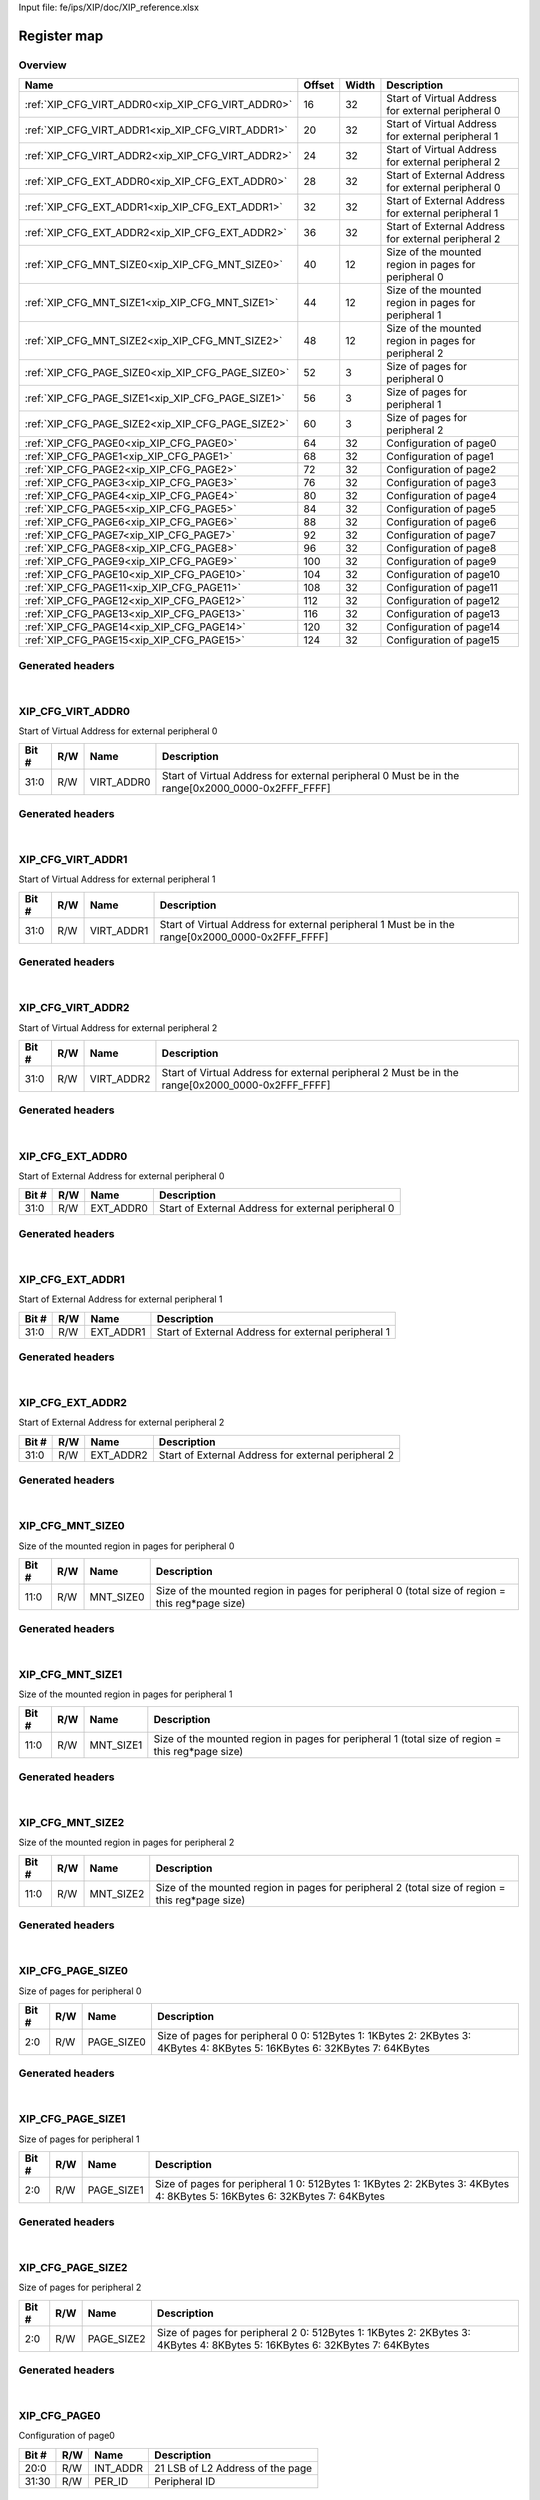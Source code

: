 Input file: fe/ips/XIP/doc/XIP_reference.xlsx

Register map
^^^^^^^^^^^^


Overview
""""""""

.. table:: 

    +-------------------------------------------------+------+-----+----------------------------------------------------+
    |                      Name                       |Offset|Width|                    Description                     |
    +=================================================+======+=====+====================================================+
    |:ref:`XIP_CFG_VIRT_ADDR0<xip_XIP_CFG_VIRT_ADDR0>`|    16|   32|Start of Virtual Address for external peripheral 0  |
    +-------------------------------------------------+------+-----+----------------------------------------------------+
    |:ref:`XIP_CFG_VIRT_ADDR1<xip_XIP_CFG_VIRT_ADDR1>`|    20|   32|Start of Virtual Address for external peripheral 1  |
    +-------------------------------------------------+------+-----+----------------------------------------------------+
    |:ref:`XIP_CFG_VIRT_ADDR2<xip_XIP_CFG_VIRT_ADDR2>`|    24|   32|Start of Virtual Address for external peripheral 2  |
    +-------------------------------------------------+------+-----+----------------------------------------------------+
    |:ref:`XIP_CFG_EXT_ADDR0<xip_XIP_CFG_EXT_ADDR0>`  |    28|   32|Start of External Address for external peripheral 0 |
    +-------------------------------------------------+------+-----+----------------------------------------------------+
    |:ref:`XIP_CFG_EXT_ADDR1<xip_XIP_CFG_EXT_ADDR1>`  |    32|   32|Start of External Address for external peripheral 1 |
    +-------------------------------------------------+------+-----+----------------------------------------------------+
    |:ref:`XIP_CFG_EXT_ADDR2<xip_XIP_CFG_EXT_ADDR2>`  |    36|   32|Start of External Address for external peripheral 2 |
    +-------------------------------------------------+------+-----+----------------------------------------------------+
    |:ref:`XIP_CFG_MNT_SIZE0<xip_XIP_CFG_MNT_SIZE0>`  |    40|   12|Size of the mounted region in pages for peripheral 0|
    +-------------------------------------------------+------+-----+----------------------------------------------------+
    |:ref:`XIP_CFG_MNT_SIZE1<xip_XIP_CFG_MNT_SIZE1>`  |    44|   12|Size of the mounted region in pages for peripheral 1|
    +-------------------------------------------------+------+-----+----------------------------------------------------+
    |:ref:`XIP_CFG_MNT_SIZE2<xip_XIP_CFG_MNT_SIZE2>`  |    48|   12|Size of the mounted region in pages for peripheral 2|
    +-------------------------------------------------+------+-----+----------------------------------------------------+
    |:ref:`XIP_CFG_PAGE_SIZE0<xip_XIP_CFG_PAGE_SIZE0>`|    52|    3|Size of pages for peripheral 0                      |
    +-------------------------------------------------+------+-----+----------------------------------------------------+
    |:ref:`XIP_CFG_PAGE_SIZE1<xip_XIP_CFG_PAGE_SIZE1>`|    56|    3|Size of pages for peripheral 1                      |
    +-------------------------------------------------+------+-----+----------------------------------------------------+
    |:ref:`XIP_CFG_PAGE_SIZE2<xip_XIP_CFG_PAGE_SIZE2>`|    60|    3|Size of pages for peripheral 2                      |
    +-------------------------------------------------+------+-----+----------------------------------------------------+
    |:ref:`XIP_CFG_PAGE0<xip_XIP_CFG_PAGE0>`          |    64|   32|Configuration of page0                              |
    +-------------------------------------------------+------+-----+----------------------------------------------------+
    |:ref:`XIP_CFG_PAGE1<xip_XIP_CFG_PAGE1>`          |    68|   32|Configuration of page1                              |
    +-------------------------------------------------+------+-----+----------------------------------------------------+
    |:ref:`XIP_CFG_PAGE2<xip_XIP_CFG_PAGE2>`          |    72|   32|Configuration of page2                              |
    +-------------------------------------------------+------+-----+----------------------------------------------------+
    |:ref:`XIP_CFG_PAGE3<xip_XIP_CFG_PAGE3>`          |    76|   32|Configuration of page3                              |
    +-------------------------------------------------+------+-----+----------------------------------------------------+
    |:ref:`XIP_CFG_PAGE4<xip_XIP_CFG_PAGE4>`          |    80|   32|Configuration of page4                              |
    +-------------------------------------------------+------+-----+----------------------------------------------------+
    |:ref:`XIP_CFG_PAGE5<xip_XIP_CFG_PAGE5>`          |    84|   32|Configuration of page5                              |
    +-------------------------------------------------+------+-----+----------------------------------------------------+
    |:ref:`XIP_CFG_PAGE6<xip_XIP_CFG_PAGE6>`          |    88|   32|Configuration of page6                              |
    +-------------------------------------------------+------+-----+----------------------------------------------------+
    |:ref:`XIP_CFG_PAGE7<xip_XIP_CFG_PAGE7>`          |    92|   32|Configuration of page7                              |
    +-------------------------------------------------+------+-----+----------------------------------------------------+
    |:ref:`XIP_CFG_PAGE8<xip_XIP_CFG_PAGE8>`          |    96|   32|Configuration of page8                              |
    +-------------------------------------------------+------+-----+----------------------------------------------------+
    |:ref:`XIP_CFG_PAGE9<xip_XIP_CFG_PAGE9>`          |   100|   32|Configuration of page9                              |
    +-------------------------------------------------+------+-----+----------------------------------------------------+
    |:ref:`XIP_CFG_PAGE10<xip_XIP_CFG_PAGE10>`        |   104|   32|Configuration of page10                             |
    +-------------------------------------------------+------+-----+----------------------------------------------------+
    |:ref:`XIP_CFG_PAGE11<xip_XIP_CFG_PAGE11>`        |   108|   32|Configuration of page11                             |
    +-------------------------------------------------+------+-----+----------------------------------------------------+
    |:ref:`XIP_CFG_PAGE12<xip_XIP_CFG_PAGE12>`        |   112|   32|Configuration of page12                             |
    +-------------------------------------------------+------+-----+----------------------------------------------------+
    |:ref:`XIP_CFG_PAGE13<xip_XIP_CFG_PAGE13>`        |   116|   32|Configuration of page13                             |
    +-------------------------------------------------+------+-----+----------------------------------------------------+
    |:ref:`XIP_CFG_PAGE14<xip_XIP_CFG_PAGE14>`        |   120|   32|Configuration of page14                             |
    +-------------------------------------------------+------+-----+----------------------------------------------------+
    |:ref:`XIP_CFG_PAGE15<xip_XIP_CFG_PAGE15>`        |   124|   32|Configuration of page15                             |
    +-------------------------------------------------+------+-----+----------------------------------------------------+

Generated headers
"""""""""""""""""


.. toggle-header::
    :header: *Register map C offsets*

    .. code-block:: c

        
                // Start of Virtual Address for external peripheral 0
                #define XIP_XIP_CFG_VIRT_ADDR0_OFFSET            0x10
        
                // Start of Virtual Address for external peripheral 1
                #define XIP_XIP_CFG_VIRT_ADDR1_OFFSET            0x14
        
                // Start of Virtual Address for external peripheral 2
                #define XIP_XIP_CFG_VIRT_ADDR2_OFFSET            0x18
        
                // Start of External Address for external peripheral 0
                #define XIP_XIP_CFG_EXT_ADDR0_OFFSET             0x1c
        
                // Start of External Address for external peripheral 1
                #define XIP_XIP_CFG_EXT_ADDR1_OFFSET             0x20
        
                // Start of External Address for external peripheral 2
                #define XIP_XIP_CFG_EXT_ADDR2_OFFSET             0x24
        
                // Size of the mounted region in pages for peripheral 0
                #define XIP_XIP_CFG_MNT_SIZE0_OFFSET             0x28
        
                // Size of the mounted region in pages for peripheral 1
                #define XIP_XIP_CFG_MNT_SIZE1_OFFSET             0x2c
        
                // Size of the mounted region in pages for peripheral 2
                #define XIP_XIP_CFG_MNT_SIZE2_OFFSET             0x30
        
                // Size of pages for peripheral 0
                #define XIP_XIP_CFG_PAGE_SIZE0_OFFSET            0x34
        
                // Size of pages for peripheral 1
                #define XIP_XIP_CFG_PAGE_SIZE1_OFFSET            0x38
        
                // Size of pages for peripheral 2
                #define XIP_XIP_CFG_PAGE_SIZE2_OFFSET            0x3c
        
                // Configuration of page0
                #define XIP_XIP_CFG_PAGE0_OFFSET                 0x40
        
                // Configuration of page1
                #define XIP_XIP_CFG_PAGE1_OFFSET                 0x44
        
                // Configuration of page2
                #define XIP_XIP_CFG_PAGE2_OFFSET                 0x48
        
                // Configuration of page3
                #define XIP_XIP_CFG_PAGE3_OFFSET                 0x4c
        
                // Configuration of page4
                #define XIP_XIP_CFG_PAGE4_OFFSET                 0x50
        
                // Configuration of page5
                #define XIP_XIP_CFG_PAGE5_OFFSET                 0x54
        
                // Configuration of page6
                #define XIP_XIP_CFG_PAGE6_OFFSET                 0x58
        
                // Configuration of page7
                #define XIP_XIP_CFG_PAGE7_OFFSET                 0x5c
        
                // Configuration of page8
                #define XIP_XIP_CFG_PAGE8_OFFSET                 0x60
        
                // Configuration of page9
                #define XIP_XIP_CFG_PAGE9_OFFSET                 0x64
        
                // Configuration of page10
                #define XIP_XIP_CFG_PAGE10_OFFSET                0x68
        
                // Configuration of page11
                #define XIP_XIP_CFG_PAGE11_OFFSET                0x6c
        
                // Configuration of page12
                #define XIP_XIP_CFG_PAGE12_OFFSET                0x70
        
                // Configuration of page13
                #define XIP_XIP_CFG_PAGE13_OFFSET                0x74
        
                // Configuration of page14
                #define XIP_XIP_CFG_PAGE14_OFFSET                0x78
        
                // Configuration of page15
                #define XIP_XIP_CFG_PAGE15_OFFSET                0x7c

.. toggle-header::
    :header: *Register accessors*

    .. code-block:: c


        static inline uint32_t xip_xip_cfg_virt_addr0_get(uint32_t base);
        static inline void xip_xip_cfg_virt_addr0_set(uint32_t base, uint32_t value);

        static inline uint32_t xip_xip_cfg_virt_addr1_get(uint32_t base);
        static inline void xip_xip_cfg_virt_addr1_set(uint32_t base, uint32_t value);

        static inline uint32_t xip_xip_cfg_virt_addr2_get(uint32_t base);
        static inline void xip_xip_cfg_virt_addr2_set(uint32_t base, uint32_t value);

        static inline uint32_t xip_xip_cfg_ext_addr0_get(uint32_t base);
        static inline void xip_xip_cfg_ext_addr0_set(uint32_t base, uint32_t value);

        static inline uint32_t xip_xip_cfg_ext_addr1_get(uint32_t base);
        static inline void xip_xip_cfg_ext_addr1_set(uint32_t base, uint32_t value);

        static inline uint32_t xip_xip_cfg_ext_addr2_get(uint32_t base);
        static inline void xip_xip_cfg_ext_addr2_set(uint32_t base, uint32_t value);

        static inline uint32_t xip_xip_cfg_mnt_size0_get(uint32_t base);
        static inline void xip_xip_cfg_mnt_size0_set(uint32_t base, uint32_t value);

        static inline uint32_t xip_xip_cfg_mnt_size1_get(uint32_t base);
        static inline void xip_xip_cfg_mnt_size1_set(uint32_t base, uint32_t value);

        static inline uint32_t xip_xip_cfg_mnt_size2_get(uint32_t base);
        static inline void xip_xip_cfg_mnt_size2_set(uint32_t base, uint32_t value);

        static inline uint32_t xip_xip_cfg_page_size0_get(uint32_t base);
        static inline void xip_xip_cfg_page_size0_set(uint32_t base, uint32_t value);

        static inline uint32_t xip_xip_cfg_page_size1_get(uint32_t base);
        static inline void xip_xip_cfg_page_size1_set(uint32_t base, uint32_t value);

        static inline uint32_t xip_xip_cfg_page_size2_get(uint32_t base);
        static inline void xip_xip_cfg_page_size2_set(uint32_t base, uint32_t value);

        static inline uint32_t xip_xip_cfg_page0_get(uint32_t base);
        static inline void xip_xip_cfg_page0_set(uint32_t base, uint32_t value);

        static inline uint32_t xip_xip_cfg_page1_get(uint32_t base);
        static inline void xip_xip_cfg_page1_set(uint32_t base, uint32_t value);

        static inline uint32_t xip_xip_cfg_page2_get(uint32_t base);
        static inline void xip_xip_cfg_page2_set(uint32_t base, uint32_t value);

        static inline uint32_t xip_xip_cfg_page3_get(uint32_t base);
        static inline void xip_xip_cfg_page3_set(uint32_t base, uint32_t value);

        static inline uint32_t xip_xip_cfg_page4_get(uint32_t base);
        static inline void xip_xip_cfg_page4_set(uint32_t base, uint32_t value);

        static inline uint32_t xip_xip_cfg_page5_get(uint32_t base);
        static inline void xip_xip_cfg_page5_set(uint32_t base, uint32_t value);

        static inline uint32_t xip_xip_cfg_page6_get(uint32_t base);
        static inline void xip_xip_cfg_page6_set(uint32_t base, uint32_t value);

        static inline uint32_t xip_xip_cfg_page7_get(uint32_t base);
        static inline void xip_xip_cfg_page7_set(uint32_t base, uint32_t value);

        static inline uint32_t xip_xip_cfg_page8_get(uint32_t base);
        static inline void xip_xip_cfg_page8_set(uint32_t base, uint32_t value);

        static inline uint32_t xip_xip_cfg_page9_get(uint32_t base);
        static inline void xip_xip_cfg_page9_set(uint32_t base, uint32_t value);

        static inline uint32_t xip_xip_cfg_page10_get(uint32_t base);
        static inline void xip_xip_cfg_page10_set(uint32_t base, uint32_t value);

        static inline uint32_t xip_xip_cfg_page11_get(uint32_t base);
        static inline void xip_xip_cfg_page11_set(uint32_t base, uint32_t value);

        static inline uint32_t xip_xip_cfg_page12_get(uint32_t base);
        static inline void xip_xip_cfg_page12_set(uint32_t base, uint32_t value);

        static inline uint32_t xip_xip_cfg_page13_get(uint32_t base);
        static inline void xip_xip_cfg_page13_set(uint32_t base, uint32_t value);

        static inline uint32_t xip_xip_cfg_page14_get(uint32_t base);
        static inline void xip_xip_cfg_page14_set(uint32_t base, uint32_t value);

        static inline uint32_t xip_xip_cfg_page15_get(uint32_t base);
        static inline void xip_xip_cfg_page15_set(uint32_t base, uint32_t value);

.. toggle-header::
    :header: *Register fields defines*

    .. code-block:: c

        
        // Start of Virtual Address for external peripheral 0 Must be in the range[0x2000_0000-0x2FFF_FFFF] (access: R/W)
        #define XIP_XIP_CFG_VIRT_ADDR0_VIRT_ADDR0_BIT                        0
        #define XIP_XIP_CFG_VIRT_ADDR0_VIRT_ADDR0_WIDTH                      32
        #define XIP_XIP_CFG_VIRT_ADDR0_VIRT_ADDR0_MASK                       0xffffffff
        #define XIP_XIP_CFG_VIRT_ADDR0_VIRT_ADDR0_RESET                      0x20000000
        
        // Start of Virtual Address for external peripheral 1 Must be in the range[0x2000_0000-0x2FFF_FFFF] (access: R/W)
        #define XIP_XIP_CFG_VIRT_ADDR1_VIRT_ADDR1_BIT                        0
        #define XIP_XIP_CFG_VIRT_ADDR1_VIRT_ADDR1_WIDTH                      32
        #define XIP_XIP_CFG_VIRT_ADDR1_VIRT_ADDR1_MASK                       0xffffffff
        #define XIP_XIP_CFG_VIRT_ADDR1_VIRT_ADDR1_RESET                      0x20000000
        
        // Start of Virtual Address for external peripheral 2 Must be in the range[0x2000_0000-0x2FFF_FFFF] (access: R/W)
        #define XIP_XIP_CFG_VIRT_ADDR2_VIRT_ADDR2_BIT                        0
        #define XIP_XIP_CFG_VIRT_ADDR2_VIRT_ADDR2_WIDTH                      32
        #define XIP_XIP_CFG_VIRT_ADDR2_VIRT_ADDR2_MASK                       0xffffffff
        #define XIP_XIP_CFG_VIRT_ADDR2_VIRT_ADDR2_RESET                      0x20000000
        
        // Start of External Address for external peripheral 0 (access: R/W)
        #define XIP_XIP_CFG_EXT_ADDR0_EXT_ADDR0_BIT                          0
        #define XIP_XIP_CFG_EXT_ADDR0_EXT_ADDR0_WIDTH                        32
        #define XIP_XIP_CFG_EXT_ADDR0_EXT_ADDR0_MASK                         0xffffffff
        #define XIP_XIP_CFG_EXT_ADDR0_EXT_ADDR0_RESET                        0x0
        
        // Start of External Address for external peripheral 1 (access: R/W)
        #define XIP_XIP_CFG_EXT_ADDR1_EXT_ADDR1_BIT                          0
        #define XIP_XIP_CFG_EXT_ADDR1_EXT_ADDR1_WIDTH                        32
        #define XIP_XIP_CFG_EXT_ADDR1_EXT_ADDR1_MASK                         0xffffffff
        #define XIP_XIP_CFG_EXT_ADDR1_EXT_ADDR1_RESET                        0x0
        
        // Start of External Address for external peripheral 2 (access: R/W)
        #define XIP_XIP_CFG_EXT_ADDR2_EXT_ADDR2_BIT                          0
        #define XIP_XIP_CFG_EXT_ADDR2_EXT_ADDR2_WIDTH                        32
        #define XIP_XIP_CFG_EXT_ADDR2_EXT_ADDR2_MASK                         0xffffffff
        #define XIP_XIP_CFG_EXT_ADDR2_EXT_ADDR2_RESET                        0x0
        
        // Size of the mounted region in pages for peripheral 0 (total size of region = this reg*page size) (access: R/W)
        #define XIP_XIP_CFG_MNT_SIZE0_MNT_SIZE0_BIT                          0
        #define XIP_XIP_CFG_MNT_SIZE0_MNT_SIZE0_WIDTH                        12
        #define XIP_XIP_CFG_MNT_SIZE0_MNT_SIZE0_MASK                         0xfff
        #define XIP_XIP_CFG_MNT_SIZE0_MNT_SIZE0_RESET                        0x0
        
        // Size of the mounted region in pages for peripheral 1 (total size of region = this reg*page size) (access: R/W)
        #define XIP_XIP_CFG_MNT_SIZE1_MNT_SIZE1_BIT                          0
        #define XIP_XIP_CFG_MNT_SIZE1_MNT_SIZE1_WIDTH                        12
        #define XIP_XIP_CFG_MNT_SIZE1_MNT_SIZE1_MASK                         0xfff
        #define XIP_XIP_CFG_MNT_SIZE1_MNT_SIZE1_RESET                        0x0
        
        // Size of the mounted region in pages for peripheral 2 (total size of region = this reg*page size) (access: R/W)
        #define XIP_XIP_CFG_MNT_SIZE2_MNT_SIZE2_BIT                          0
        #define XIP_XIP_CFG_MNT_SIZE2_MNT_SIZE2_WIDTH                        12
        #define XIP_XIP_CFG_MNT_SIZE2_MNT_SIZE2_MASK                         0xfff
        #define XIP_XIP_CFG_MNT_SIZE2_MNT_SIZE2_RESET                        0x0
        
        // Size of pages for peripheral 0 0: 512Bytes 1: 1KBytes 2: 2KBytes 3: 4KBytes 4: 8KBytes 5: 16KBytes 6: 32KBytes 7: 64KBytes (access: R/W)
        #define XIP_XIP_CFG_PAGE_SIZE0_PAGE_SIZE0_BIT                        0
        #define XIP_XIP_CFG_PAGE_SIZE0_PAGE_SIZE0_WIDTH                      3
        #define XIP_XIP_CFG_PAGE_SIZE0_PAGE_SIZE0_MASK                       0x7
        #define XIP_XIP_CFG_PAGE_SIZE0_PAGE_SIZE0_RESET                      0x0
        
        // Size of pages for peripheral 1 0: 512Bytes 1: 1KBytes 2: 2KBytes 3: 4KBytes 4: 8KBytes 5: 16KBytes 6: 32KBytes 7: 64KBytes (access: R/W)
        #define XIP_XIP_CFG_PAGE_SIZE1_PAGE_SIZE1_BIT                        0
        #define XIP_XIP_CFG_PAGE_SIZE1_PAGE_SIZE1_WIDTH                      3
        #define XIP_XIP_CFG_PAGE_SIZE1_PAGE_SIZE1_MASK                       0x7
        #define XIP_XIP_CFG_PAGE_SIZE1_PAGE_SIZE1_RESET                      0x0
        
        // Size of pages for peripheral 2 0: 512Bytes 1: 1KBytes 2: 2KBytes 3: 4KBytes 4: 8KBytes 5: 16KBytes 6: 32KBytes 7: 64KBytes (access: R/W)
        #define XIP_XIP_CFG_PAGE_SIZE2_PAGE_SIZE2_BIT                        0
        #define XIP_XIP_CFG_PAGE_SIZE2_PAGE_SIZE2_WIDTH                      3
        #define XIP_XIP_CFG_PAGE_SIZE2_PAGE_SIZE2_MASK                       0x7
        #define XIP_XIP_CFG_PAGE_SIZE2_PAGE_SIZE2_RESET                      0x0
        
        // 21 LSB of L2 Address of the page (access: R/W)
        #define XIP_XIP_CFG_PAGE0_INT_ADDR_BIT                               0
        #define XIP_XIP_CFG_PAGE0_INT_ADDR_WIDTH                             21
        #define XIP_XIP_CFG_PAGE0_INT_ADDR_MASK                              0x1fffff
        #define XIP_XIP_CFG_PAGE0_INT_ADDR_RESET                             0x0
        
        // Peripheral ID (access: R/W)
        #define XIP_XIP_CFG_PAGE0_PER_ID_BIT                                 30
        #define XIP_XIP_CFG_PAGE0_PER_ID_WIDTH                               2
        #define XIP_XIP_CFG_PAGE0_PER_ID_MASK                                0xc0000000
        #define XIP_XIP_CFG_PAGE0_PER_ID_RESET                               0x0
        
        // 21 LSB of L2 Address of the page (access: R/W)
        #define XIP_XIP_CFG_PAGE1_INT_ADDR_BIT                               0
        #define XIP_XIP_CFG_PAGE1_INT_ADDR_WIDTH                             21
        #define XIP_XIP_CFG_PAGE1_INT_ADDR_MASK                              0x1fffff
        #define XIP_XIP_CFG_PAGE1_INT_ADDR_RESET                             0x0
        
        // Peripheral ID (access: R/W)
        #define XIP_XIP_CFG_PAGE1_PER_ID_BIT                                 30
        #define XIP_XIP_CFG_PAGE1_PER_ID_WIDTH                               2
        #define XIP_XIP_CFG_PAGE1_PER_ID_MASK                                0xc0000000
        #define XIP_XIP_CFG_PAGE1_PER_ID_RESET                               0x0
        
        // 21 LSB of L2 Address of the page (access: R/W)
        #define XIP_XIP_CFG_PAGE2_INT_ADDR_BIT                               0
        #define XIP_XIP_CFG_PAGE2_INT_ADDR_WIDTH                             21
        #define XIP_XIP_CFG_PAGE2_INT_ADDR_MASK                              0x1fffff
        #define XIP_XIP_CFG_PAGE2_INT_ADDR_RESET                             0x0
        
        // Peripheral ID (access: R/W)
        #define XIP_XIP_CFG_PAGE2_PER_ID_BIT                                 30
        #define XIP_XIP_CFG_PAGE2_PER_ID_WIDTH                               2
        #define XIP_XIP_CFG_PAGE2_PER_ID_MASK                                0xc0000000
        #define XIP_XIP_CFG_PAGE2_PER_ID_RESET                               0x0
        
        // 21 LSB of L2 Address of the page (access: R/W)
        #define XIP_XIP_CFG_PAGE3_INT_ADDR_BIT                               0
        #define XIP_XIP_CFG_PAGE3_INT_ADDR_WIDTH                             21
        #define XIP_XIP_CFG_PAGE3_INT_ADDR_MASK                              0x1fffff
        #define XIP_XIP_CFG_PAGE3_INT_ADDR_RESET                             0x0
        
        // Peripheral ID (access: R/W)
        #define XIP_XIP_CFG_PAGE3_PER_ID_BIT                                 30
        #define XIP_XIP_CFG_PAGE3_PER_ID_WIDTH                               2
        #define XIP_XIP_CFG_PAGE3_PER_ID_MASK                                0xc0000000
        #define XIP_XIP_CFG_PAGE3_PER_ID_RESET                               0x0
        
        // 21 LSB of L2 Address of the page (access: R/W)
        #define XIP_XIP_CFG_PAGE4_INT_ADDR_BIT                               0
        #define XIP_XIP_CFG_PAGE4_INT_ADDR_WIDTH                             21
        #define XIP_XIP_CFG_PAGE4_INT_ADDR_MASK                              0x1fffff
        #define XIP_XIP_CFG_PAGE4_INT_ADDR_RESET                             0x0
        
        // Peripheral ID (access: R/W)
        #define XIP_XIP_CFG_PAGE4_PER_ID_BIT                                 30
        #define XIP_XIP_CFG_PAGE4_PER_ID_WIDTH                               2
        #define XIP_XIP_CFG_PAGE4_PER_ID_MASK                                0xc0000000
        #define XIP_XIP_CFG_PAGE4_PER_ID_RESET                               0x0
        
        // 21 LSB of L2 Address of the page (access: R/W)
        #define XIP_XIP_CFG_PAGE5_INT_ADDR_BIT                               0
        #define XIP_XIP_CFG_PAGE5_INT_ADDR_WIDTH                             21
        #define XIP_XIP_CFG_PAGE5_INT_ADDR_MASK                              0x1fffff
        #define XIP_XIP_CFG_PAGE5_INT_ADDR_RESET                             0x0
        
        // Peripheral ID (access: R/W)
        #define XIP_XIP_CFG_PAGE5_PER_ID_BIT                                 30
        #define XIP_XIP_CFG_PAGE5_PER_ID_WIDTH                               2
        #define XIP_XIP_CFG_PAGE5_PER_ID_MASK                                0xc0000000
        #define XIP_XIP_CFG_PAGE5_PER_ID_RESET                               0x0
        
        // 21 LSB of L2 Address of the page (access: R/W)
        #define XIP_XIP_CFG_PAGE6_INT_ADDR_BIT                               0
        #define XIP_XIP_CFG_PAGE6_INT_ADDR_WIDTH                             21
        #define XIP_XIP_CFG_PAGE6_INT_ADDR_MASK                              0x1fffff
        #define XIP_XIP_CFG_PAGE6_INT_ADDR_RESET                             0x0
        
        // Peripheral ID (access: R/W)
        #define XIP_XIP_CFG_PAGE6_PER_ID_BIT                                 30
        #define XIP_XIP_CFG_PAGE6_PER_ID_WIDTH                               2
        #define XIP_XIP_CFG_PAGE6_PER_ID_MASK                                0xc0000000
        #define XIP_XIP_CFG_PAGE6_PER_ID_RESET                               0x0
        
        // 21 LSB of L2 Address of the page (access: R/W)
        #define XIP_XIP_CFG_PAGE7_INT_ADDR_BIT                               0
        #define XIP_XIP_CFG_PAGE7_INT_ADDR_WIDTH                             21
        #define XIP_XIP_CFG_PAGE7_INT_ADDR_MASK                              0x1fffff
        #define XIP_XIP_CFG_PAGE7_INT_ADDR_RESET                             0x0
        
        // Peripheral ID (access: R/W)
        #define XIP_XIP_CFG_PAGE7_PER_ID_BIT                                 30
        #define XIP_XIP_CFG_PAGE7_PER_ID_WIDTH                               2
        #define XIP_XIP_CFG_PAGE7_PER_ID_MASK                                0xc0000000
        #define XIP_XIP_CFG_PAGE7_PER_ID_RESET                               0x0
        
        // 21 LSB of L2 Address of the page (access: R/W)
        #define XIP_XIP_CFG_PAGE8_INT_ADDR_BIT                               0
        #define XIP_XIP_CFG_PAGE8_INT_ADDR_WIDTH                             21
        #define XIP_XIP_CFG_PAGE8_INT_ADDR_MASK                              0x1fffff
        #define XIP_XIP_CFG_PAGE8_INT_ADDR_RESET                             0x0
        
        // Peripheral ID (access: R/W)
        #define XIP_XIP_CFG_PAGE8_PER_ID_BIT                                 30
        #define XIP_XIP_CFG_PAGE8_PER_ID_WIDTH                               2
        #define XIP_XIP_CFG_PAGE8_PER_ID_MASK                                0xc0000000
        #define XIP_XIP_CFG_PAGE8_PER_ID_RESET                               0x0
        
        // 21 LSB of L2 Address of the page (access: R/W)
        #define XIP_XIP_CFG_PAGE9_INT_ADDR_BIT                               0
        #define XIP_XIP_CFG_PAGE9_INT_ADDR_WIDTH                             21
        #define XIP_XIP_CFG_PAGE9_INT_ADDR_MASK                              0x1fffff
        #define XIP_XIP_CFG_PAGE9_INT_ADDR_RESET                             0x0
        
        // Peripheral ID (access: R/W)
        #define XIP_XIP_CFG_PAGE9_PER_ID_BIT                                 30
        #define XIP_XIP_CFG_PAGE9_PER_ID_WIDTH                               2
        #define XIP_XIP_CFG_PAGE9_PER_ID_MASK                                0xc0000000
        #define XIP_XIP_CFG_PAGE9_PER_ID_RESET                               0x0
        
        // 21 LSB of L2 Address of the page (access: R/W)
        #define XIP_XIP_CFG_PAGE10_INT_ADDR_BIT                              0
        #define XIP_XIP_CFG_PAGE10_INT_ADDR_WIDTH                            21
        #define XIP_XIP_CFG_PAGE10_INT_ADDR_MASK                             0x1fffff
        #define XIP_XIP_CFG_PAGE10_INT_ADDR_RESET                            0x0
        
        // Peripheral ID (access: R/W)
        #define XIP_XIP_CFG_PAGE10_PER_ID_BIT                                30
        #define XIP_XIP_CFG_PAGE10_PER_ID_WIDTH                              2
        #define XIP_XIP_CFG_PAGE10_PER_ID_MASK                               0xc0000000
        #define XIP_XIP_CFG_PAGE10_PER_ID_RESET                              0x0
        
        // 21 LSB of L2 Address of the page (access: R/W)
        #define XIP_XIP_CFG_PAGE11_INT_ADDR_BIT                              0
        #define XIP_XIP_CFG_PAGE11_INT_ADDR_WIDTH                            21
        #define XIP_XIP_CFG_PAGE11_INT_ADDR_MASK                             0x1fffff
        #define XIP_XIP_CFG_PAGE11_INT_ADDR_RESET                            0x0
        
        // Peripheral ID (access: R/W)
        #define XIP_XIP_CFG_PAGE11_PER_ID_BIT                                30
        #define XIP_XIP_CFG_PAGE11_PER_ID_WIDTH                              2
        #define XIP_XIP_CFG_PAGE11_PER_ID_MASK                               0xc0000000
        #define XIP_XIP_CFG_PAGE11_PER_ID_RESET                              0x0
        
        // 21 LSB of L2 Address of the page (access: R/W)
        #define XIP_XIP_CFG_PAGE12_INT_ADDR_BIT                              0
        #define XIP_XIP_CFG_PAGE12_INT_ADDR_WIDTH                            21
        #define XIP_XIP_CFG_PAGE12_INT_ADDR_MASK                             0x1fffff
        #define XIP_XIP_CFG_PAGE12_INT_ADDR_RESET                            0x0
        
        // Peripheral ID (access: R/W)
        #define XIP_XIP_CFG_PAGE12_PER_ID_BIT                                30
        #define XIP_XIP_CFG_PAGE12_PER_ID_WIDTH                              2
        #define XIP_XIP_CFG_PAGE12_PER_ID_MASK                               0xc0000000
        #define XIP_XIP_CFG_PAGE12_PER_ID_RESET                              0x0
        
        // 21 LSB of L2 Address of the page (access: R/W)
        #define XIP_XIP_CFG_PAGE13_INT_ADDR_BIT                              0
        #define XIP_XIP_CFG_PAGE13_INT_ADDR_WIDTH                            21
        #define XIP_XIP_CFG_PAGE13_INT_ADDR_MASK                             0x1fffff
        #define XIP_XIP_CFG_PAGE13_INT_ADDR_RESET                            0x0
        
        // Peripheral ID (access: R/W)
        #define XIP_XIP_CFG_PAGE13_PER_ID_BIT                                30
        #define XIP_XIP_CFG_PAGE13_PER_ID_WIDTH                              2
        #define XIP_XIP_CFG_PAGE13_PER_ID_MASK                               0xc0000000
        #define XIP_XIP_CFG_PAGE13_PER_ID_RESET                              0x0
        
        // 21 LSB of L2 Address of the page (access: R/W)
        #define XIP_XIP_CFG_PAGE14_INT_ADDR_BIT                              0
        #define XIP_XIP_CFG_PAGE14_INT_ADDR_WIDTH                            21
        #define XIP_XIP_CFG_PAGE14_INT_ADDR_MASK                             0x1fffff
        #define XIP_XIP_CFG_PAGE14_INT_ADDR_RESET                            0x0
        
        // Peripheral ID (access: R/W)
        #define XIP_XIP_CFG_PAGE14_PER_ID_BIT                                30
        #define XIP_XIP_CFG_PAGE14_PER_ID_WIDTH                              2
        #define XIP_XIP_CFG_PAGE14_PER_ID_MASK                               0xc0000000
        #define XIP_XIP_CFG_PAGE14_PER_ID_RESET                              0x0
        
        // 21 LSB of L2 Address of the page (access: R/W)
        #define XIP_XIP_CFG_PAGE15_INT_ADDR_BIT                              0
        #define XIP_XIP_CFG_PAGE15_INT_ADDR_WIDTH                            21
        #define XIP_XIP_CFG_PAGE15_INT_ADDR_MASK                             0x1fffff
        #define XIP_XIP_CFG_PAGE15_INT_ADDR_RESET                            0x0
        
        // Peripheral ID (access: R/W)
        #define XIP_XIP_CFG_PAGE15_PER_ID_BIT                                30
        #define XIP_XIP_CFG_PAGE15_PER_ID_WIDTH                              2
        #define XIP_XIP_CFG_PAGE15_PER_ID_MASK                               0xc0000000
        #define XIP_XIP_CFG_PAGE15_PER_ID_RESET                              0x0

.. toggle-header::
    :header: *Register fields macros*

    .. code-block:: c

        
        #define XIP_XIP_CFG_VIRT_ADDR0_VIRT_ADDR0_GET(value)       (GAP_BEXTRACTU((value),32,0))
        #define XIP_XIP_CFG_VIRT_ADDR0_VIRT_ADDR0_GETS(value)      (GAP_BEXTRACT((value),32,0))
        #define XIP_XIP_CFG_VIRT_ADDR0_VIRT_ADDR0_SET(value,field) (GAP_BINSERT((value),(field),32,0))
        #define XIP_XIP_CFG_VIRT_ADDR0_VIRT_ADDR0(val)             ((val) << 0)
        
        #define XIP_XIP_CFG_VIRT_ADDR1_VIRT_ADDR1_GET(value)       (GAP_BEXTRACTU((value),32,0))
        #define XIP_XIP_CFG_VIRT_ADDR1_VIRT_ADDR1_GETS(value)      (GAP_BEXTRACT((value),32,0))
        #define XIP_XIP_CFG_VIRT_ADDR1_VIRT_ADDR1_SET(value,field) (GAP_BINSERT((value),(field),32,0))
        #define XIP_XIP_CFG_VIRT_ADDR1_VIRT_ADDR1(val)             ((val) << 0)
        
        #define XIP_XIP_CFG_VIRT_ADDR2_VIRT_ADDR2_GET(value)       (GAP_BEXTRACTU((value),32,0))
        #define XIP_XIP_CFG_VIRT_ADDR2_VIRT_ADDR2_GETS(value)      (GAP_BEXTRACT((value),32,0))
        #define XIP_XIP_CFG_VIRT_ADDR2_VIRT_ADDR2_SET(value,field) (GAP_BINSERT((value),(field),32,0))
        #define XIP_XIP_CFG_VIRT_ADDR2_VIRT_ADDR2(val)             ((val) << 0)
        
        #define XIP_XIP_CFG_EXT_ADDR0_EXT_ADDR0_GET(value)         (GAP_BEXTRACTU((value),32,0))
        #define XIP_XIP_CFG_EXT_ADDR0_EXT_ADDR0_GETS(value)        (GAP_BEXTRACT((value),32,0))
        #define XIP_XIP_CFG_EXT_ADDR0_EXT_ADDR0_SET(value,field)   (GAP_BINSERT((value),(field),32,0))
        #define XIP_XIP_CFG_EXT_ADDR0_EXT_ADDR0(val)               ((val) << 0)
        
        #define XIP_XIP_CFG_EXT_ADDR1_EXT_ADDR1_GET(value)         (GAP_BEXTRACTU((value),32,0))
        #define XIP_XIP_CFG_EXT_ADDR1_EXT_ADDR1_GETS(value)        (GAP_BEXTRACT((value),32,0))
        #define XIP_XIP_CFG_EXT_ADDR1_EXT_ADDR1_SET(value,field)   (GAP_BINSERT((value),(field),32,0))
        #define XIP_XIP_CFG_EXT_ADDR1_EXT_ADDR1(val)               ((val) << 0)
        
        #define XIP_XIP_CFG_EXT_ADDR2_EXT_ADDR2_GET(value)         (GAP_BEXTRACTU((value),32,0))
        #define XIP_XIP_CFG_EXT_ADDR2_EXT_ADDR2_GETS(value)        (GAP_BEXTRACT((value),32,0))
        #define XIP_XIP_CFG_EXT_ADDR2_EXT_ADDR2_SET(value,field)   (GAP_BINSERT((value),(field),32,0))
        #define XIP_XIP_CFG_EXT_ADDR2_EXT_ADDR2(val)               ((val) << 0)
        
        #define XIP_XIP_CFG_MNT_SIZE0_MNT_SIZE0_GET(value)         (GAP_BEXTRACTU((value),12,0))
        #define XIP_XIP_CFG_MNT_SIZE0_MNT_SIZE0_GETS(value)        (GAP_BEXTRACT((value),12,0))
        #define XIP_XIP_CFG_MNT_SIZE0_MNT_SIZE0_SET(value,field)   (GAP_BINSERT((value),(field),12,0))
        #define XIP_XIP_CFG_MNT_SIZE0_MNT_SIZE0(val)               ((val) << 0)
        
        #define XIP_XIP_CFG_MNT_SIZE1_MNT_SIZE1_GET(value)         (GAP_BEXTRACTU((value),12,0))
        #define XIP_XIP_CFG_MNT_SIZE1_MNT_SIZE1_GETS(value)        (GAP_BEXTRACT((value),12,0))
        #define XIP_XIP_CFG_MNT_SIZE1_MNT_SIZE1_SET(value,field)   (GAP_BINSERT((value),(field),12,0))
        #define XIP_XIP_CFG_MNT_SIZE1_MNT_SIZE1(val)               ((val) << 0)
        
        #define XIP_XIP_CFG_MNT_SIZE2_MNT_SIZE2_GET(value)         (GAP_BEXTRACTU((value),12,0))
        #define XIP_XIP_CFG_MNT_SIZE2_MNT_SIZE2_GETS(value)        (GAP_BEXTRACT((value),12,0))
        #define XIP_XIP_CFG_MNT_SIZE2_MNT_SIZE2_SET(value,field)   (GAP_BINSERT((value),(field),12,0))
        #define XIP_XIP_CFG_MNT_SIZE2_MNT_SIZE2(val)               ((val) << 0)
        
        #define XIP_XIP_CFG_PAGE_SIZE0_PAGE_SIZE0_GET(value)       (GAP_BEXTRACTU((value),3,0))
        #define XIP_XIP_CFG_PAGE_SIZE0_PAGE_SIZE0_GETS(value)      (GAP_BEXTRACT((value),3,0))
        #define XIP_XIP_CFG_PAGE_SIZE0_PAGE_SIZE0_SET(value,field) (GAP_BINSERT((value),(field),3,0))
        #define XIP_XIP_CFG_PAGE_SIZE0_PAGE_SIZE0(val)             ((val) << 0)
        
        #define XIP_XIP_CFG_PAGE_SIZE1_PAGE_SIZE1_GET(value)       (GAP_BEXTRACTU((value),3,0))
        #define XIP_XIP_CFG_PAGE_SIZE1_PAGE_SIZE1_GETS(value)      (GAP_BEXTRACT((value),3,0))
        #define XIP_XIP_CFG_PAGE_SIZE1_PAGE_SIZE1_SET(value,field) (GAP_BINSERT((value),(field),3,0))
        #define XIP_XIP_CFG_PAGE_SIZE1_PAGE_SIZE1(val)             ((val) << 0)
        
        #define XIP_XIP_CFG_PAGE_SIZE2_PAGE_SIZE2_GET(value)       (GAP_BEXTRACTU((value),3,0))
        #define XIP_XIP_CFG_PAGE_SIZE2_PAGE_SIZE2_GETS(value)      (GAP_BEXTRACT((value),3,0))
        #define XIP_XIP_CFG_PAGE_SIZE2_PAGE_SIZE2_SET(value,field) (GAP_BINSERT((value),(field),3,0))
        #define XIP_XIP_CFG_PAGE_SIZE2_PAGE_SIZE2(val)             ((val) << 0)
        
        #define XIP_XIP_CFG_PAGE0_INT_ADDR_GET(value)              (GAP_BEXTRACTU((value),21,0))
        #define XIP_XIP_CFG_PAGE0_INT_ADDR_GETS(value)             (GAP_BEXTRACT((value),21,0))
        #define XIP_XIP_CFG_PAGE0_INT_ADDR_SET(value,field)        (GAP_BINSERT((value),(field),21,0))
        #define XIP_XIP_CFG_PAGE0_INT_ADDR(val)                    ((val) << 0)
        
        #define XIP_XIP_CFG_PAGE0_PER_ID_GET(value)                (GAP_BEXTRACTU((value),2,30))
        #define XIP_XIP_CFG_PAGE0_PER_ID_GETS(value)               (GAP_BEXTRACT((value),2,30))
        #define XIP_XIP_CFG_PAGE0_PER_ID_SET(value,field)          (GAP_BINSERT((value),(field),2,30))
        #define XIP_XIP_CFG_PAGE0_PER_ID(val)                      ((val) << 30)
        
        #define XIP_XIP_CFG_PAGE1_INT_ADDR_GET(value)              (GAP_BEXTRACTU((value),21,0))
        #define XIP_XIP_CFG_PAGE1_INT_ADDR_GETS(value)             (GAP_BEXTRACT((value),21,0))
        #define XIP_XIP_CFG_PAGE1_INT_ADDR_SET(value,field)        (GAP_BINSERT((value),(field),21,0))
        #define XIP_XIP_CFG_PAGE1_INT_ADDR(val)                    ((val) << 0)
        
        #define XIP_XIP_CFG_PAGE1_PER_ID_GET(value)                (GAP_BEXTRACTU((value),2,30))
        #define XIP_XIP_CFG_PAGE1_PER_ID_GETS(value)               (GAP_BEXTRACT((value),2,30))
        #define XIP_XIP_CFG_PAGE1_PER_ID_SET(value,field)          (GAP_BINSERT((value),(field),2,30))
        #define XIP_XIP_CFG_PAGE1_PER_ID(val)                      ((val) << 30)
        
        #define XIP_XIP_CFG_PAGE2_INT_ADDR_GET(value)              (GAP_BEXTRACTU((value),21,0))
        #define XIP_XIP_CFG_PAGE2_INT_ADDR_GETS(value)             (GAP_BEXTRACT((value),21,0))
        #define XIP_XIP_CFG_PAGE2_INT_ADDR_SET(value,field)        (GAP_BINSERT((value),(field),21,0))
        #define XIP_XIP_CFG_PAGE2_INT_ADDR(val)                    ((val) << 0)
        
        #define XIP_XIP_CFG_PAGE2_PER_ID_GET(value)                (GAP_BEXTRACTU((value),2,30))
        #define XIP_XIP_CFG_PAGE2_PER_ID_GETS(value)               (GAP_BEXTRACT((value),2,30))
        #define XIP_XIP_CFG_PAGE2_PER_ID_SET(value,field)          (GAP_BINSERT((value),(field),2,30))
        #define XIP_XIP_CFG_PAGE2_PER_ID(val)                      ((val) << 30)
        
        #define XIP_XIP_CFG_PAGE3_INT_ADDR_GET(value)              (GAP_BEXTRACTU((value),21,0))
        #define XIP_XIP_CFG_PAGE3_INT_ADDR_GETS(value)             (GAP_BEXTRACT((value),21,0))
        #define XIP_XIP_CFG_PAGE3_INT_ADDR_SET(value,field)        (GAP_BINSERT((value),(field),21,0))
        #define XIP_XIP_CFG_PAGE3_INT_ADDR(val)                    ((val) << 0)
        
        #define XIP_XIP_CFG_PAGE3_PER_ID_GET(value)                (GAP_BEXTRACTU((value),2,30))
        #define XIP_XIP_CFG_PAGE3_PER_ID_GETS(value)               (GAP_BEXTRACT((value),2,30))
        #define XIP_XIP_CFG_PAGE3_PER_ID_SET(value,field)          (GAP_BINSERT((value),(field),2,30))
        #define XIP_XIP_CFG_PAGE3_PER_ID(val)                      ((val) << 30)
        
        #define XIP_XIP_CFG_PAGE4_INT_ADDR_GET(value)              (GAP_BEXTRACTU((value),21,0))
        #define XIP_XIP_CFG_PAGE4_INT_ADDR_GETS(value)             (GAP_BEXTRACT((value),21,0))
        #define XIP_XIP_CFG_PAGE4_INT_ADDR_SET(value,field)        (GAP_BINSERT((value),(field),21,0))
        #define XIP_XIP_CFG_PAGE4_INT_ADDR(val)                    ((val) << 0)
        
        #define XIP_XIP_CFG_PAGE4_PER_ID_GET(value)                (GAP_BEXTRACTU((value),2,30))
        #define XIP_XIP_CFG_PAGE4_PER_ID_GETS(value)               (GAP_BEXTRACT((value),2,30))
        #define XIP_XIP_CFG_PAGE4_PER_ID_SET(value,field)          (GAP_BINSERT((value),(field),2,30))
        #define XIP_XIP_CFG_PAGE4_PER_ID(val)                      ((val) << 30)
        
        #define XIP_XIP_CFG_PAGE5_INT_ADDR_GET(value)              (GAP_BEXTRACTU((value),21,0))
        #define XIP_XIP_CFG_PAGE5_INT_ADDR_GETS(value)             (GAP_BEXTRACT((value),21,0))
        #define XIP_XIP_CFG_PAGE5_INT_ADDR_SET(value,field)        (GAP_BINSERT((value),(field),21,0))
        #define XIP_XIP_CFG_PAGE5_INT_ADDR(val)                    ((val) << 0)
        
        #define XIP_XIP_CFG_PAGE5_PER_ID_GET(value)                (GAP_BEXTRACTU((value),2,30))
        #define XIP_XIP_CFG_PAGE5_PER_ID_GETS(value)               (GAP_BEXTRACT((value),2,30))
        #define XIP_XIP_CFG_PAGE5_PER_ID_SET(value,field)          (GAP_BINSERT((value),(field),2,30))
        #define XIP_XIP_CFG_PAGE5_PER_ID(val)                      ((val) << 30)
        
        #define XIP_XIP_CFG_PAGE6_INT_ADDR_GET(value)              (GAP_BEXTRACTU((value),21,0))
        #define XIP_XIP_CFG_PAGE6_INT_ADDR_GETS(value)             (GAP_BEXTRACT((value),21,0))
        #define XIP_XIP_CFG_PAGE6_INT_ADDR_SET(value,field)        (GAP_BINSERT((value),(field),21,0))
        #define XIP_XIP_CFG_PAGE6_INT_ADDR(val)                    ((val) << 0)
        
        #define XIP_XIP_CFG_PAGE6_PER_ID_GET(value)                (GAP_BEXTRACTU((value),2,30))
        #define XIP_XIP_CFG_PAGE6_PER_ID_GETS(value)               (GAP_BEXTRACT((value),2,30))
        #define XIP_XIP_CFG_PAGE6_PER_ID_SET(value,field)          (GAP_BINSERT((value),(field),2,30))
        #define XIP_XIP_CFG_PAGE6_PER_ID(val)                      ((val) << 30)
        
        #define XIP_XIP_CFG_PAGE7_INT_ADDR_GET(value)              (GAP_BEXTRACTU((value),21,0))
        #define XIP_XIP_CFG_PAGE7_INT_ADDR_GETS(value)             (GAP_BEXTRACT((value),21,0))
        #define XIP_XIP_CFG_PAGE7_INT_ADDR_SET(value,field)        (GAP_BINSERT((value),(field),21,0))
        #define XIP_XIP_CFG_PAGE7_INT_ADDR(val)                    ((val) << 0)
        
        #define XIP_XIP_CFG_PAGE7_PER_ID_GET(value)                (GAP_BEXTRACTU((value),2,30))
        #define XIP_XIP_CFG_PAGE7_PER_ID_GETS(value)               (GAP_BEXTRACT((value),2,30))
        #define XIP_XIP_CFG_PAGE7_PER_ID_SET(value,field)          (GAP_BINSERT((value),(field),2,30))
        #define XIP_XIP_CFG_PAGE7_PER_ID(val)                      ((val) << 30)
        
        #define XIP_XIP_CFG_PAGE8_INT_ADDR_GET(value)              (GAP_BEXTRACTU((value),21,0))
        #define XIP_XIP_CFG_PAGE8_INT_ADDR_GETS(value)             (GAP_BEXTRACT((value),21,0))
        #define XIP_XIP_CFG_PAGE8_INT_ADDR_SET(value,field)        (GAP_BINSERT((value),(field),21,0))
        #define XIP_XIP_CFG_PAGE8_INT_ADDR(val)                    ((val) << 0)
        
        #define XIP_XIP_CFG_PAGE8_PER_ID_GET(value)                (GAP_BEXTRACTU((value),2,30))
        #define XIP_XIP_CFG_PAGE8_PER_ID_GETS(value)               (GAP_BEXTRACT((value),2,30))
        #define XIP_XIP_CFG_PAGE8_PER_ID_SET(value,field)          (GAP_BINSERT((value),(field),2,30))
        #define XIP_XIP_CFG_PAGE8_PER_ID(val)                      ((val) << 30)
        
        #define XIP_XIP_CFG_PAGE9_INT_ADDR_GET(value)              (GAP_BEXTRACTU((value),21,0))
        #define XIP_XIP_CFG_PAGE9_INT_ADDR_GETS(value)             (GAP_BEXTRACT((value),21,0))
        #define XIP_XIP_CFG_PAGE9_INT_ADDR_SET(value,field)        (GAP_BINSERT((value),(field),21,0))
        #define XIP_XIP_CFG_PAGE9_INT_ADDR(val)                    ((val) << 0)
        
        #define XIP_XIP_CFG_PAGE9_PER_ID_GET(value)                (GAP_BEXTRACTU((value),2,30))
        #define XIP_XIP_CFG_PAGE9_PER_ID_GETS(value)               (GAP_BEXTRACT((value),2,30))
        #define XIP_XIP_CFG_PAGE9_PER_ID_SET(value,field)          (GAP_BINSERT((value),(field),2,30))
        #define XIP_XIP_CFG_PAGE9_PER_ID(val)                      ((val) << 30)
        
        #define XIP_XIP_CFG_PAGE10_INT_ADDR_GET(value)             (GAP_BEXTRACTU((value),21,0))
        #define XIP_XIP_CFG_PAGE10_INT_ADDR_GETS(value)            (GAP_BEXTRACT((value),21,0))
        #define XIP_XIP_CFG_PAGE10_INT_ADDR_SET(value,field)       (GAP_BINSERT((value),(field),21,0))
        #define XIP_XIP_CFG_PAGE10_INT_ADDR(val)                   ((val) << 0)
        
        #define XIP_XIP_CFG_PAGE10_PER_ID_GET(value)               (GAP_BEXTRACTU((value),2,30))
        #define XIP_XIP_CFG_PAGE10_PER_ID_GETS(value)              (GAP_BEXTRACT((value),2,30))
        #define XIP_XIP_CFG_PAGE10_PER_ID_SET(value,field)         (GAP_BINSERT((value),(field),2,30))
        #define XIP_XIP_CFG_PAGE10_PER_ID(val)                     ((val) << 30)
        
        #define XIP_XIP_CFG_PAGE11_INT_ADDR_GET(value)             (GAP_BEXTRACTU((value),21,0))
        #define XIP_XIP_CFG_PAGE11_INT_ADDR_GETS(value)            (GAP_BEXTRACT((value),21,0))
        #define XIP_XIP_CFG_PAGE11_INT_ADDR_SET(value,field)       (GAP_BINSERT((value),(field),21,0))
        #define XIP_XIP_CFG_PAGE11_INT_ADDR(val)                   ((val) << 0)
        
        #define XIP_XIP_CFG_PAGE11_PER_ID_GET(value)               (GAP_BEXTRACTU((value),2,30))
        #define XIP_XIP_CFG_PAGE11_PER_ID_GETS(value)              (GAP_BEXTRACT((value),2,30))
        #define XIP_XIP_CFG_PAGE11_PER_ID_SET(value,field)         (GAP_BINSERT((value),(field),2,30))
        #define XIP_XIP_CFG_PAGE11_PER_ID(val)                     ((val) << 30)
        
        #define XIP_XIP_CFG_PAGE12_INT_ADDR_GET(value)             (GAP_BEXTRACTU((value),21,0))
        #define XIP_XIP_CFG_PAGE12_INT_ADDR_GETS(value)            (GAP_BEXTRACT((value),21,0))
        #define XIP_XIP_CFG_PAGE12_INT_ADDR_SET(value,field)       (GAP_BINSERT((value),(field),21,0))
        #define XIP_XIP_CFG_PAGE12_INT_ADDR(val)                   ((val) << 0)
        
        #define XIP_XIP_CFG_PAGE12_PER_ID_GET(value)               (GAP_BEXTRACTU((value),2,30))
        #define XIP_XIP_CFG_PAGE12_PER_ID_GETS(value)              (GAP_BEXTRACT((value),2,30))
        #define XIP_XIP_CFG_PAGE12_PER_ID_SET(value,field)         (GAP_BINSERT((value),(field),2,30))
        #define XIP_XIP_CFG_PAGE12_PER_ID(val)                     ((val) << 30)
        
        #define XIP_XIP_CFG_PAGE13_INT_ADDR_GET(value)             (GAP_BEXTRACTU((value),21,0))
        #define XIP_XIP_CFG_PAGE13_INT_ADDR_GETS(value)            (GAP_BEXTRACT((value),21,0))
        #define XIP_XIP_CFG_PAGE13_INT_ADDR_SET(value,field)       (GAP_BINSERT((value),(field),21,0))
        #define XIP_XIP_CFG_PAGE13_INT_ADDR(val)                   ((val) << 0)
        
        #define XIP_XIP_CFG_PAGE13_PER_ID_GET(value)               (GAP_BEXTRACTU((value),2,30))
        #define XIP_XIP_CFG_PAGE13_PER_ID_GETS(value)              (GAP_BEXTRACT((value),2,30))
        #define XIP_XIP_CFG_PAGE13_PER_ID_SET(value,field)         (GAP_BINSERT((value),(field),2,30))
        #define XIP_XIP_CFG_PAGE13_PER_ID(val)                     ((val) << 30)
        
        #define XIP_XIP_CFG_PAGE14_INT_ADDR_GET(value)             (GAP_BEXTRACTU((value),21,0))
        #define XIP_XIP_CFG_PAGE14_INT_ADDR_GETS(value)            (GAP_BEXTRACT((value),21,0))
        #define XIP_XIP_CFG_PAGE14_INT_ADDR_SET(value,field)       (GAP_BINSERT((value),(field),21,0))
        #define XIP_XIP_CFG_PAGE14_INT_ADDR(val)                   ((val) << 0)
        
        #define XIP_XIP_CFG_PAGE14_PER_ID_GET(value)               (GAP_BEXTRACTU((value),2,30))
        #define XIP_XIP_CFG_PAGE14_PER_ID_GETS(value)              (GAP_BEXTRACT((value),2,30))
        #define XIP_XIP_CFG_PAGE14_PER_ID_SET(value,field)         (GAP_BINSERT((value),(field),2,30))
        #define XIP_XIP_CFG_PAGE14_PER_ID(val)                     ((val) << 30)
        
        #define XIP_XIP_CFG_PAGE15_INT_ADDR_GET(value)             (GAP_BEXTRACTU((value),21,0))
        #define XIP_XIP_CFG_PAGE15_INT_ADDR_GETS(value)            (GAP_BEXTRACT((value),21,0))
        #define XIP_XIP_CFG_PAGE15_INT_ADDR_SET(value,field)       (GAP_BINSERT((value),(field),21,0))
        #define XIP_XIP_CFG_PAGE15_INT_ADDR(val)                   ((val) << 0)
        
        #define XIP_XIP_CFG_PAGE15_PER_ID_GET(value)               (GAP_BEXTRACTU((value),2,30))
        #define XIP_XIP_CFG_PAGE15_PER_ID_GETS(value)              (GAP_BEXTRACT((value),2,30))
        #define XIP_XIP_CFG_PAGE15_PER_ID_SET(value,field)         (GAP_BINSERT((value),(field),2,30))
        #define XIP_XIP_CFG_PAGE15_PER_ID(val)                     ((val) << 30)

.. toggle-header::
    :header: *Register map structure*

    .. code-block:: c

        /** XIP_Type Register Layout Typedef */
        typedef struct {
            volatile uint32_t reserved_0[3];  // Reserved/Not used.
            volatile uint32_t xip_cfg_virt_addr0;  // Start of Virtual Address for external peripheral 0
            volatile uint32_t xip_cfg_virt_addr1;  // Start of Virtual Address for external peripheral 1
            volatile uint32_t xip_cfg_virt_addr2;  // Start of Virtual Address for external peripheral 2
            volatile uint32_t xip_cfg_ext_addr0;  // Start of External Address for external peripheral 0
            volatile uint32_t xip_cfg_ext_addr1;  // Start of External Address for external peripheral 1
            volatile uint32_t xip_cfg_ext_addr2;  // Start of External Address for external peripheral 2
            volatile uint32_t xip_cfg_mnt_size0;  // Size of the mounted region in pages for peripheral 0
            volatile uint32_t xip_cfg_mnt_size1;  // Size of the mounted region in pages for peripheral 1
            volatile uint32_t xip_cfg_mnt_size2;  // Size of the mounted region in pages for peripheral 2
            volatile uint32_t xip_cfg_page_size0;  // Size of pages for peripheral 0
            volatile uint32_t xip_cfg_page_size1;  // Size of pages for peripheral 1
            volatile uint32_t xip_cfg_page_size2;  // Size of pages for peripheral 2
            volatile uint32_t xip_cfg_page0;  // Configuration of page0
            volatile uint32_t xip_cfg_page1;  // Configuration of page1
            volatile uint32_t xip_cfg_page2;  // Configuration of page2
            volatile uint32_t xip_cfg_page3;  // Configuration of page3
            volatile uint32_t xip_cfg_page4;  // Configuration of page4
            volatile uint32_t xip_cfg_page5;  // Configuration of page5
            volatile uint32_t xip_cfg_page6;  // Configuration of page6
            volatile uint32_t xip_cfg_page7;  // Configuration of page7
            volatile uint32_t xip_cfg_page8;  // Configuration of page8
            volatile uint32_t xip_cfg_page9;  // Configuration of page9
            volatile uint32_t xip_cfg_page10;  // Configuration of page10
            volatile uint32_t xip_cfg_page11;  // Configuration of page11
            volatile uint32_t xip_cfg_page12;  // Configuration of page12
            volatile uint32_t xip_cfg_page13;  // Configuration of page13
            volatile uint32_t xip_cfg_page14;  // Configuration of page14
            volatile uint32_t xip_cfg_page15;  // Configuration of page15
        } __attribute__((packed)) xip_t;

.. toggle-header::
    :header: *Register fields structures*

    .. code-block:: c

        
        typedef union {
          struct {
            unsigned int virt_addr0      :32; // Start of Virtual Address for external peripheral 0 Must be in the range[0x2000_0000-0x2FFF_FFFF]
          };
          unsigned int raw;
        } __attribute__((packed)) xip_xip_cfg_virt_addr0_t;
        
        typedef union {
          struct {
            unsigned int virt_addr1      :32; // Start of Virtual Address for external peripheral 1 Must be in the range[0x2000_0000-0x2FFF_FFFF]
          };
          unsigned int raw;
        } __attribute__((packed)) xip_xip_cfg_virt_addr1_t;
        
        typedef union {
          struct {
            unsigned int virt_addr2      :32; // Start of Virtual Address for external peripheral 2 Must be in the range[0x2000_0000-0x2FFF_FFFF]
          };
          unsigned int raw;
        } __attribute__((packed)) xip_xip_cfg_virt_addr2_t;
        
        typedef union {
          struct {
            unsigned int ext_addr0       :32; // Start of External Address for external peripheral 0
          };
          unsigned int raw;
        } __attribute__((packed)) xip_xip_cfg_ext_addr0_t;
        
        typedef union {
          struct {
            unsigned int ext_addr1       :32; // Start of External Address for external peripheral 1
          };
          unsigned int raw;
        } __attribute__((packed)) xip_xip_cfg_ext_addr1_t;
        
        typedef union {
          struct {
            unsigned int ext_addr2       :32; // Start of External Address for external peripheral 2
          };
          unsigned int raw;
        } __attribute__((packed)) xip_xip_cfg_ext_addr2_t;
        
        typedef union {
          struct {
            unsigned int mnt_size0       :12; // Size of the mounted region in pages for peripheral 0 (total size of region = this reg*page size)
          };
          unsigned int raw;
        } __attribute__((packed)) xip_xip_cfg_mnt_size0_t;
        
        typedef union {
          struct {
            unsigned int mnt_size1       :12; // Size of the mounted region in pages for peripheral 1 (total size of region = this reg*page size)
          };
          unsigned int raw;
        } __attribute__((packed)) xip_xip_cfg_mnt_size1_t;
        
        typedef union {
          struct {
            unsigned int mnt_size2       :12; // Size of the mounted region in pages for peripheral 2 (total size of region = this reg*page size)
          };
          unsigned int raw;
        } __attribute__((packed)) xip_xip_cfg_mnt_size2_t;
        
        typedef union {
          struct {
            unsigned int page_size0      :3 ; // Size of pages for peripheral 0 0: 512Bytes 1: 1KBytes 2: 2KBytes 3: 4KBytes 4: 8KBytes 5: 16KBytes 6: 32KBytes 7: 64KBytes
          };
          unsigned int raw;
        } __attribute__((packed)) xip_xip_cfg_page_size0_t;
        
        typedef union {
          struct {
            unsigned int page_size1      :3 ; // Size of pages for peripheral 1 0: 512Bytes 1: 1KBytes 2: 2KBytes 3: 4KBytes 4: 8KBytes 5: 16KBytes 6: 32KBytes 7: 64KBytes
          };
          unsigned int raw;
        } __attribute__((packed)) xip_xip_cfg_page_size1_t;
        
        typedef union {
          struct {
            unsigned int page_size2      :3 ; // Size of pages for peripheral 2 0: 512Bytes 1: 1KBytes 2: 2KBytes 3: 4KBytes 4: 8KBytes 5: 16KBytes 6: 32KBytes 7: 64KBytes
          };
          unsigned int raw;
        } __attribute__((packed)) xip_xip_cfg_page_size2_t;
        
        typedef union {
          struct {
            unsigned int int_addr        :21; // 21 LSB of L2 Address of the page
            unsigned int padding0:9 ;
            unsigned int per_id          :2 ; // Peripheral ID
          };
          unsigned int raw;
        } __attribute__((packed)) xip_xip_cfg_page0_t;
        
        typedef union {
          struct {
            unsigned int int_addr        :21; // 21 LSB of L2 Address of the page
            unsigned int padding0:9 ;
            unsigned int per_id          :2 ; // Peripheral ID
          };
          unsigned int raw;
        } __attribute__((packed)) xip_xip_cfg_page1_t;
        
        typedef union {
          struct {
            unsigned int int_addr        :21; // 21 LSB of L2 Address of the page
            unsigned int padding0:9 ;
            unsigned int per_id          :2 ; // Peripheral ID
          };
          unsigned int raw;
        } __attribute__((packed)) xip_xip_cfg_page2_t;
        
        typedef union {
          struct {
            unsigned int int_addr        :21; // 21 LSB of L2 Address of the page
            unsigned int padding0:9 ;
            unsigned int per_id          :2 ; // Peripheral ID
          };
          unsigned int raw;
        } __attribute__((packed)) xip_xip_cfg_page3_t;
        
        typedef union {
          struct {
            unsigned int int_addr        :21; // 21 LSB of L2 Address of the page
            unsigned int padding0:9 ;
            unsigned int per_id          :2 ; // Peripheral ID
          };
          unsigned int raw;
        } __attribute__((packed)) xip_xip_cfg_page4_t;
        
        typedef union {
          struct {
            unsigned int int_addr        :21; // 21 LSB of L2 Address of the page
            unsigned int padding0:9 ;
            unsigned int per_id          :2 ; // Peripheral ID
          };
          unsigned int raw;
        } __attribute__((packed)) xip_xip_cfg_page5_t;
        
        typedef union {
          struct {
            unsigned int int_addr        :21; // 21 LSB of L2 Address of the page
            unsigned int padding0:9 ;
            unsigned int per_id          :2 ; // Peripheral ID
          };
          unsigned int raw;
        } __attribute__((packed)) xip_xip_cfg_page6_t;
        
        typedef union {
          struct {
            unsigned int int_addr        :21; // 21 LSB of L2 Address of the page
            unsigned int padding0:9 ;
            unsigned int per_id          :2 ; // Peripheral ID
          };
          unsigned int raw;
        } __attribute__((packed)) xip_xip_cfg_page7_t;
        
        typedef union {
          struct {
            unsigned int int_addr        :21; // 21 LSB of L2 Address of the page
            unsigned int padding0:9 ;
            unsigned int per_id          :2 ; // Peripheral ID
          };
          unsigned int raw;
        } __attribute__((packed)) xip_xip_cfg_page8_t;
        
        typedef union {
          struct {
            unsigned int int_addr        :21; // 21 LSB of L2 Address of the page
            unsigned int padding0:9 ;
            unsigned int per_id          :2 ; // Peripheral ID
          };
          unsigned int raw;
        } __attribute__((packed)) xip_xip_cfg_page9_t;
        
        typedef union {
          struct {
            unsigned int int_addr        :21; // 21 LSB of L2 Address of the page
            unsigned int padding0:9 ;
            unsigned int per_id          :2 ; // Peripheral ID
          };
          unsigned int raw;
        } __attribute__((packed)) xip_xip_cfg_page10_t;
        
        typedef union {
          struct {
            unsigned int int_addr        :21; // 21 LSB of L2 Address of the page
            unsigned int padding0:9 ;
            unsigned int per_id          :2 ; // Peripheral ID
          };
          unsigned int raw;
        } __attribute__((packed)) xip_xip_cfg_page11_t;
        
        typedef union {
          struct {
            unsigned int int_addr        :21; // 21 LSB of L2 Address of the page
            unsigned int padding0:9 ;
            unsigned int per_id          :2 ; // Peripheral ID
          };
          unsigned int raw;
        } __attribute__((packed)) xip_xip_cfg_page12_t;
        
        typedef union {
          struct {
            unsigned int int_addr        :21; // 21 LSB of L2 Address of the page
            unsigned int padding0:9 ;
            unsigned int per_id          :2 ; // Peripheral ID
          };
          unsigned int raw;
        } __attribute__((packed)) xip_xip_cfg_page13_t;
        
        typedef union {
          struct {
            unsigned int int_addr        :21; // 21 LSB of L2 Address of the page
            unsigned int padding0:9 ;
            unsigned int per_id          :2 ; // Peripheral ID
          };
          unsigned int raw;
        } __attribute__((packed)) xip_xip_cfg_page14_t;
        
        typedef union {
          struct {
            unsigned int int_addr        :21; // 21 LSB of L2 Address of the page
            unsigned int padding0:9 ;
            unsigned int per_id          :2 ; // Peripheral ID
          };
          unsigned int raw;
        } __attribute__((packed)) xip_xip_cfg_page15_t;

.. toggle-header::
    :header: *GVSOC registers*

    .. code-block:: c

        
        class vp_regmap_xip : public vp::regmap
        {
        public:
            vp_xip_xip_cfg_virt_addr0 xip_cfg_virt_addr0;
            vp_xip_xip_cfg_virt_addr1 xip_cfg_virt_addr1;
            vp_xip_xip_cfg_virt_addr2 xip_cfg_virt_addr2;
            vp_xip_xip_cfg_ext_addr0 xip_cfg_ext_addr0;
            vp_xip_xip_cfg_ext_addr1 xip_cfg_ext_addr1;
            vp_xip_xip_cfg_ext_addr2 xip_cfg_ext_addr2;
            vp_xip_xip_cfg_mnt_size0 xip_cfg_mnt_size0;
            vp_xip_xip_cfg_mnt_size1 xip_cfg_mnt_size1;
            vp_xip_xip_cfg_mnt_size2 xip_cfg_mnt_size2;
            vp_xip_xip_cfg_page_size0 xip_cfg_page_size0;
            vp_xip_xip_cfg_page_size1 xip_cfg_page_size1;
            vp_xip_xip_cfg_page_size2 xip_cfg_page_size2;
            vp_xip_xip_cfg_page0 xip_cfg_page0;
            vp_xip_xip_cfg_page1 xip_cfg_page1;
            vp_xip_xip_cfg_page2 xip_cfg_page2;
            vp_xip_xip_cfg_page3 xip_cfg_page3;
            vp_xip_xip_cfg_page4 xip_cfg_page4;
            vp_xip_xip_cfg_page5 xip_cfg_page5;
            vp_xip_xip_cfg_page6 xip_cfg_page6;
            vp_xip_xip_cfg_page7 xip_cfg_page7;
            vp_xip_xip_cfg_page8 xip_cfg_page8;
            vp_xip_xip_cfg_page9 xip_cfg_page9;
            vp_xip_xip_cfg_page10 xip_cfg_page10;
            vp_xip_xip_cfg_page11 xip_cfg_page11;
            vp_xip_xip_cfg_page12 xip_cfg_page12;
            vp_xip_xip_cfg_page13 xip_cfg_page13;
            vp_xip_xip_cfg_page14 xip_cfg_page14;
            vp_xip_xip_cfg_page15 xip_cfg_page15;
        };

|

.. _xip_XIP_CFG_VIRT_ADDR0:

XIP_CFG_VIRT_ADDR0
""""""""""""""""""

Start of Virtual Address for external peripheral 0

.. table:: 

    +-----+---+----------+------------------------------------------------------------------------------------------------+
    |Bit #|R/W|   Name   |                                          Description                                           |
    +=====+===+==========+================================================================================================+
    |31:0 |R/W|VIRT_ADDR0|Start of Virtual Address for external peripheral 0 Must be in the range[0x2000_0000-0x2FFF_FFFF]|
    +-----+---+----------+------------------------------------------------------------------------------------------------+

Generated headers
"""""""""""""""""


.. toggle-header::
    :header: *Register map C offsets*

    .. code-block:: c

        
                // Start of Virtual Address for external peripheral 0
                #define XIP_XIP_CFG_VIRT_ADDR0_OFFSET            0x10

.. toggle-header::
    :header: *Register accessors*

    .. code-block:: c


        static inline uint32_t xip_xip_cfg_virt_addr0_get(uint32_t base);
        static inline void xip_xip_cfg_virt_addr0_set(uint32_t base, uint32_t value);

.. toggle-header::
    :header: *Register fields defines*

    .. code-block:: c

        
        // Start of Virtual Address for external peripheral 0 Must be in the range[0x2000_0000-0x2FFF_FFFF] (access: R/W)
        #define XIP_XIP_CFG_VIRT_ADDR0_VIRT_ADDR0_BIT                        0
        #define XIP_XIP_CFG_VIRT_ADDR0_VIRT_ADDR0_WIDTH                      32
        #define XIP_XIP_CFG_VIRT_ADDR0_VIRT_ADDR0_MASK                       0xffffffff
        #define XIP_XIP_CFG_VIRT_ADDR0_VIRT_ADDR0_RESET                      0x20000000

.. toggle-header::
    :header: *Register fields macros*

    .. code-block:: c

        
        #define XIP_XIP_CFG_VIRT_ADDR0_VIRT_ADDR0_GET(value)       (GAP_BEXTRACTU((value),32,0))
        #define XIP_XIP_CFG_VIRT_ADDR0_VIRT_ADDR0_GETS(value)      (GAP_BEXTRACT((value),32,0))
        #define XIP_XIP_CFG_VIRT_ADDR0_VIRT_ADDR0_SET(value,field) (GAP_BINSERT((value),(field),32,0))
        #define XIP_XIP_CFG_VIRT_ADDR0_VIRT_ADDR0(val)             ((val) << 0)

.. toggle-header::
    :header: *Register fields structures*

    .. code-block:: c

        
        typedef union {
          struct {
            unsigned int virt_addr0      :32; // Start of Virtual Address for external peripheral 0 Must be in the range[0x2000_0000-0x2FFF_FFFF]
          };
          unsigned int raw;
        } __attribute__((packed)) xip_xip_cfg_virt_addr0_t;

.. toggle-header::
    :header: *GVSOC registers*

    .. code-block:: c

        
        class vp_xip_xip_cfg_virt_addr0 : public vp::reg_32
        {
        public:
            inline void virt_addr0_set(uint32_t value);
            inline uint32_t virt_addr0_get();
        };

|

.. _xip_XIP_CFG_VIRT_ADDR1:

XIP_CFG_VIRT_ADDR1
""""""""""""""""""

Start of Virtual Address for external peripheral 1

.. table:: 

    +-----+---+----------+------------------------------------------------------------------------------------------------+
    |Bit #|R/W|   Name   |                                          Description                                           |
    +=====+===+==========+================================================================================================+
    |31:0 |R/W|VIRT_ADDR1|Start of Virtual Address for external peripheral 1 Must be in the range[0x2000_0000-0x2FFF_FFFF]|
    +-----+---+----------+------------------------------------------------------------------------------------------------+

Generated headers
"""""""""""""""""


.. toggle-header::
    :header: *Register map C offsets*

    .. code-block:: c

        
                // Start of Virtual Address for external peripheral 1
                #define XIP_XIP_CFG_VIRT_ADDR1_OFFSET            0x14

.. toggle-header::
    :header: *Register accessors*

    .. code-block:: c


        static inline uint32_t xip_xip_cfg_virt_addr1_get(uint32_t base);
        static inline void xip_xip_cfg_virt_addr1_set(uint32_t base, uint32_t value);

.. toggle-header::
    :header: *Register fields defines*

    .. code-block:: c

        
        // Start of Virtual Address for external peripheral 1 Must be in the range[0x2000_0000-0x2FFF_FFFF] (access: R/W)
        #define XIP_XIP_CFG_VIRT_ADDR1_VIRT_ADDR1_BIT                        0
        #define XIP_XIP_CFG_VIRT_ADDR1_VIRT_ADDR1_WIDTH                      32
        #define XIP_XIP_CFG_VIRT_ADDR1_VIRT_ADDR1_MASK                       0xffffffff
        #define XIP_XIP_CFG_VIRT_ADDR1_VIRT_ADDR1_RESET                      0x20000000

.. toggle-header::
    :header: *Register fields macros*

    .. code-block:: c

        
        #define XIP_XIP_CFG_VIRT_ADDR1_VIRT_ADDR1_GET(value)       (GAP_BEXTRACTU((value),32,0))
        #define XIP_XIP_CFG_VIRT_ADDR1_VIRT_ADDR1_GETS(value)      (GAP_BEXTRACT((value),32,0))
        #define XIP_XIP_CFG_VIRT_ADDR1_VIRT_ADDR1_SET(value,field) (GAP_BINSERT((value),(field),32,0))
        #define XIP_XIP_CFG_VIRT_ADDR1_VIRT_ADDR1(val)             ((val) << 0)

.. toggle-header::
    :header: *Register fields structures*

    .. code-block:: c

        
        typedef union {
          struct {
            unsigned int virt_addr1      :32; // Start of Virtual Address for external peripheral 1 Must be in the range[0x2000_0000-0x2FFF_FFFF]
          };
          unsigned int raw;
        } __attribute__((packed)) xip_xip_cfg_virt_addr1_t;

.. toggle-header::
    :header: *GVSOC registers*

    .. code-block:: c

        
        class vp_xip_xip_cfg_virt_addr1 : public vp::reg_32
        {
        public:
            inline void virt_addr1_set(uint32_t value);
            inline uint32_t virt_addr1_get();
        };

|

.. _xip_XIP_CFG_VIRT_ADDR2:

XIP_CFG_VIRT_ADDR2
""""""""""""""""""

Start of Virtual Address for external peripheral 2

.. table:: 

    +-----+---+----------+------------------------------------------------------------------------------------------------+
    |Bit #|R/W|   Name   |                                          Description                                           |
    +=====+===+==========+================================================================================================+
    |31:0 |R/W|VIRT_ADDR2|Start of Virtual Address for external peripheral 2 Must be in the range[0x2000_0000-0x2FFF_FFFF]|
    +-----+---+----------+------------------------------------------------------------------------------------------------+

Generated headers
"""""""""""""""""


.. toggle-header::
    :header: *Register map C offsets*

    .. code-block:: c

        
                // Start of Virtual Address for external peripheral 2
                #define XIP_XIP_CFG_VIRT_ADDR2_OFFSET            0x18

.. toggle-header::
    :header: *Register accessors*

    .. code-block:: c


        static inline uint32_t xip_xip_cfg_virt_addr2_get(uint32_t base);
        static inline void xip_xip_cfg_virt_addr2_set(uint32_t base, uint32_t value);

.. toggle-header::
    :header: *Register fields defines*

    .. code-block:: c

        
        // Start of Virtual Address for external peripheral 2 Must be in the range[0x2000_0000-0x2FFF_FFFF] (access: R/W)
        #define XIP_XIP_CFG_VIRT_ADDR2_VIRT_ADDR2_BIT                        0
        #define XIP_XIP_CFG_VIRT_ADDR2_VIRT_ADDR2_WIDTH                      32
        #define XIP_XIP_CFG_VIRT_ADDR2_VIRT_ADDR2_MASK                       0xffffffff
        #define XIP_XIP_CFG_VIRT_ADDR2_VIRT_ADDR2_RESET                      0x20000000

.. toggle-header::
    :header: *Register fields macros*

    .. code-block:: c

        
        #define XIP_XIP_CFG_VIRT_ADDR2_VIRT_ADDR2_GET(value)       (GAP_BEXTRACTU((value),32,0))
        #define XIP_XIP_CFG_VIRT_ADDR2_VIRT_ADDR2_GETS(value)      (GAP_BEXTRACT((value),32,0))
        #define XIP_XIP_CFG_VIRT_ADDR2_VIRT_ADDR2_SET(value,field) (GAP_BINSERT((value),(field),32,0))
        #define XIP_XIP_CFG_VIRT_ADDR2_VIRT_ADDR2(val)             ((val) << 0)

.. toggle-header::
    :header: *Register fields structures*

    .. code-block:: c

        
        typedef union {
          struct {
            unsigned int virt_addr2      :32; // Start of Virtual Address for external peripheral 2 Must be in the range[0x2000_0000-0x2FFF_FFFF]
          };
          unsigned int raw;
        } __attribute__((packed)) xip_xip_cfg_virt_addr2_t;

.. toggle-header::
    :header: *GVSOC registers*

    .. code-block:: c

        
        class vp_xip_xip_cfg_virt_addr2 : public vp::reg_32
        {
        public:
            inline void virt_addr2_set(uint32_t value);
            inline uint32_t virt_addr2_get();
        };

|

.. _xip_XIP_CFG_EXT_ADDR0:

XIP_CFG_EXT_ADDR0
"""""""""""""""""

Start of External Address for external peripheral 0

.. table:: 

    +-----+---+---------+---------------------------------------------------+
    |Bit #|R/W|  Name   |                    Description                    |
    +=====+===+=========+===================================================+
    |31:0 |R/W|EXT_ADDR0|Start of External Address for external peripheral 0|
    +-----+---+---------+---------------------------------------------------+

Generated headers
"""""""""""""""""


.. toggle-header::
    :header: *Register map C offsets*

    .. code-block:: c

        
                // Start of External Address for external peripheral 0
                #define XIP_XIP_CFG_EXT_ADDR0_OFFSET             0x1c

.. toggle-header::
    :header: *Register accessors*

    .. code-block:: c


        static inline uint32_t xip_xip_cfg_ext_addr0_get(uint32_t base);
        static inline void xip_xip_cfg_ext_addr0_set(uint32_t base, uint32_t value);

.. toggle-header::
    :header: *Register fields defines*

    .. code-block:: c

        
        // Start of External Address for external peripheral 0 (access: R/W)
        #define XIP_XIP_CFG_EXT_ADDR0_EXT_ADDR0_BIT                          0
        #define XIP_XIP_CFG_EXT_ADDR0_EXT_ADDR0_WIDTH                        32
        #define XIP_XIP_CFG_EXT_ADDR0_EXT_ADDR0_MASK                         0xffffffff
        #define XIP_XIP_CFG_EXT_ADDR0_EXT_ADDR0_RESET                        0x0

.. toggle-header::
    :header: *Register fields macros*

    .. code-block:: c

        
        #define XIP_XIP_CFG_EXT_ADDR0_EXT_ADDR0_GET(value)         (GAP_BEXTRACTU((value),32,0))
        #define XIP_XIP_CFG_EXT_ADDR0_EXT_ADDR0_GETS(value)        (GAP_BEXTRACT((value),32,0))
        #define XIP_XIP_CFG_EXT_ADDR0_EXT_ADDR0_SET(value,field)   (GAP_BINSERT((value),(field),32,0))
        #define XIP_XIP_CFG_EXT_ADDR0_EXT_ADDR0(val)               ((val) << 0)

.. toggle-header::
    :header: *Register fields structures*

    .. code-block:: c

        
        typedef union {
          struct {
            unsigned int ext_addr0       :32; // Start of External Address for external peripheral 0
          };
          unsigned int raw;
        } __attribute__((packed)) xip_xip_cfg_ext_addr0_t;

.. toggle-header::
    :header: *GVSOC registers*

    .. code-block:: c

        
        class vp_xip_xip_cfg_ext_addr0 : public vp::reg_32
        {
        public:
            inline void ext_addr0_set(uint32_t value);
            inline uint32_t ext_addr0_get();
        };

|

.. _xip_XIP_CFG_EXT_ADDR1:

XIP_CFG_EXT_ADDR1
"""""""""""""""""

Start of External Address for external peripheral 1

.. table:: 

    +-----+---+---------+---------------------------------------------------+
    |Bit #|R/W|  Name   |                    Description                    |
    +=====+===+=========+===================================================+
    |31:0 |R/W|EXT_ADDR1|Start of External Address for external peripheral 1|
    +-----+---+---------+---------------------------------------------------+

Generated headers
"""""""""""""""""


.. toggle-header::
    :header: *Register map C offsets*

    .. code-block:: c

        
                // Start of External Address for external peripheral 1
                #define XIP_XIP_CFG_EXT_ADDR1_OFFSET             0x20

.. toggle-header::
    :header: *Register accessors*

    .. code-block:: c


        static inline uint32_t xip_xip_cfg_ext_addr1_get(uint32_t base);
        static inline void xip_xip_cfg_ext_addr1_set(uint32_t base, uint32_t value);

.. toggle-header::
    :header: *Register fields defines*

    .. code-block:: c

        
        // Start of External Address for external peripheral 1 (access: R/W)
        #define XIP_XIP_CFG_EXT_ADDR1_EXT_ADDR1_BIT                          0
        #define XIP_XIP_CFG_EXT_ADDR1_EXT_ADDR1_WIDTH                        32
        #define XIP_XIP_CFG_EXT_ADDR1_EXT_ADDR1_MASK                         0xffffffff
        #define XIP_XIP_CFG_EXT_ADDR1_EXT_ADDR1_RESET                        0x0

.. toggle-header::
    :header: *Register fields macros*

    .. code-block:: c

        
        #define XIP_XIP_CFG_EXT_ADDR1_EXT_ADDR1_GET(value)         (GAP_BEXTRACTU((value),32,0))
        #define XIP_XIP_CFG_EXT_ADDR1_EXT_ADDR1_GETS(value)        (GAP_BEXTRACT((value),32,0))
        #define XIP_XIP_CFG_EXT_ADDR1_EXT_ADDR1_SET(value,field)   (GAP_BINSERT((value),(field),32,0))
        #define XIP_XIP_CFG_EXT_ADDR1_EXT_ADDR1(val)               ((val) << 0)

.. toggle-header::
    :header: *Register fields structures*

    .. code-block:: c

        
        typedef union {
          struct {
            unsigned int ext_addr1       :32; // Start of External Address for external peripheral 1
          };
          unsigned int raw;
        } __attribute__((packed)) xip_xip_cfg_ext_addr1_t;

.. toggle-header::
    :header: *GVSOC registers*

    .. code-block:: c

        
        class vp_xip_xip_cfg_ext_addr1 : public vp::reg_32
        {
        public:
            inline void ext_addr1_set(uint32_t value);
            inline uint32_t ext_addr1_get();
        };

|

.. _xip_XIP_CFG_EXT_ADDR2:

XIP_CFG_EXT_ADDR2
"""""""""""""""""

Start of External Address for external peripheral 2

.. table:: 

    +-----+---+---------+---------------------------------------------------+
    |Bit #|R/W|  Name   |                    Description                    |
    +=====+===+=========+===================================================+
    |31:0 |R/W|EXT_ADDR2|Start of External Address for external peripheral 2|
    +-----+---+---------+---------------------------------------------------+

Generated headers
"""""""""""""""""


.. toggle-header::
    :header: *Register map C offsets*

    .. code-block:: c

        
                // Start of External Address for external peripheral 2
                #define XIP_XIP_CFG_EXT_ADDR2_OFFSET             0x24

.. toggle-header::
    :header: *Register accessors*

    .. code-block:: c


        static inline uint32_t xip_xip_cfg_ext_addr2_get(uint32_t base);
        static inline void xip_xip_cfg_ext_addr2_set(uint32_t base, uint32_t value);

.. toggle-header::
    :header: *Register fields defines*

    .. code-block:: c

        
        // Start of External Address for external peripheral 2 (access: R/W)
        #define XIP_XIP_CFG_EXT_ADDR2_EXT_ADDR2_BIT                          0
        #define XIP_XIP_CFG_EXT_ADDR2_EXT_ADDR2_WIDTH                        32
        #define XIP_XIP_CFG_EXT_ADDR2_EXT_ADDR2_MASK                         0xffffffff
        #define XIP_XIP_CFG_EXT_ADDR2_EXT_ADDR2_RESET                        0x0

.. toggle-header::
    :header: *Register fields macros*

    .. code-block:: c

        
        #define XIP_XIP_CFG_EXT_ADDR2_EXT_ADDR2_GET(value)         (GAP_BEXTRACTU((value),32,0))
        #define XIP_XIP_CFG_EXT_ADDR2_EXT_ADDR2_GETS(value)        (GAP_BEXTRACT((value),32,0))
        #define XIP_XIP_CFG_EXT_ADDR2_EXT_ADDR2_SET(value,field)   (GAP_BINSERT((value),(field),32,0))
        #define XIP_XIP_CFG_EXT_ADDR2_EXT_ADDR2(val)               ((val) << 0)

.. toggle-header::
    :header: *Register fields structures*

    .. code-block:: c

        
        typedef union {
          struct {
            unsigned int ext_addr2       :32; // Start of External Address for external peripheral 2
          };
          unsigned int raw;
        } __attribute__((packed)) xip_xip_cfg_ext_addr2_t;

.. toggle-header::
    :header: *GVSOC registers*

    .. code-block:: c

        
        class vp_xip_xip_cfg_ext_addr2 : public vp::reg_32
        {
        public:
            inline void ext_addr2_set(uint32_t value);
            inline uint32_t ext_addr2_get();
        };

|

.. _xip_XIP_CFG_MNT_SIZE0:

XIP_CFG_MNT_SIZE0
"""""""""""""""""

Size of the mounted region in pages for peripheral 0

.. table:: 

    +-----+---+---------+------------------------------------------------------------------------------------------------+
    |Bit #|R/W|  Name   |                                          Description                                           |
    +=====+===+=========+================================================================================================+
    |11:0 |R/W|MNT_SIZE0|Size of the mounted region in pages for peripheral 0 (total size of region = this reg*page size)|
    +-----+---+---------+------------------------------------------------------------------------------------------------+

Generated headers
"""""""""""""""""


.. toggle-header::
    :header: *Register map C offsets*

    .. code-block:: c

        
                // Size of the mounted region in pages for peripheral 0
                #define XIP_XIP_CFG_MNT_SIZE0_OFFSET             0x28

.. toggle-header::
    :header: *Register accessors*

    .. code-block:: c


        static inline uint32_t xip_xip_cfg_mnt_size0_get(uint32_t base);
        static inline void xip_xip_cfg_mnt_size0_set(uint32_t base, uint32_t value);

.. toggle-header::
    :header: *Register fields defines*

    .. code-block:: c

        
        // Size of the mounted region in pages for peripheral 0 (total size of region = this reg*page size) (access: R/W)
        #define XIP_XIP_CFG_MNT_SIZE0_MNT_SIZE0_BIT                          0
        #define XIP_XIP_CFG_MNT_SIZE0_MNT_SIZE0_WIDTH                        12
        #define XIP_XIP_CFG_MNT_SIZE0_MNT_SIZE0_MASK                         0xfff
        #define XIP_XIP_CFG_MNT_SIZE0_MNT_SIZE0_RESET                        0x0

.. toggle-header::
    :header: *Register fields macros*

    .. code-block:: c

        
        #define XIP_XIP_CFG_MNT_SIZE0_MNT_SIZE0_GET(value)         (GAP_BEXTRACTU((value),12,0))
        #define XIP_XIP_CFG_MNT_SIZE0_MNT_SIZE0_GETS(value)        (GAP_BEXTRACT((value),12,0))
        #define XIP_XIP_CFG_MNT_SIZE0_MNT_SIZE0_SET(value,field)   (GAP_BINSERT((value),(field),12,0))
        #define XIP_XIP_CFG_MNT_SIZE0_MNT_SIZE0(val)               ((val) << 0)

.. toggle-header::
    :header: *Register fields structures*

    .. code-block:: c

        
        typedef union {
          struct {
            unsigned int mnt_size0       :12; // Size of the mounted region in pages for peripheral 0 (total size of region = this reg*page size)
          };
          unsigned int raw;
        } __attribute__((packed)) xip_xip_cfg_mnt_size0_t;

.. toggle-header::
    :header: *GVSOC registers*

    .. code-block:: c

        
        class vp_xip_xip_cfg_mnt_size0 : public vp::reg_16
        {
        public:
            inline void mnt_size0_set(uint16_t value);
            inline uint16_t mnt_size0_get();
        };

|

.. _xip_XIP_CFG_MNT_SIZE1:

XIP_CFG_MNT_SIZE1
"""""""""""""""""

Size of the mounted region in pages for peripheral 1

.. table:: 

    +-----+---+---------+------------------------------------------------------------------------------------------------+
    |Bit #|R/W|  Name   |                                          Description                                           |
    +=====+===+=========+================================================================================================+
    |11:0 |R/W|MNT_SIZE1|Size of the mounted region in pages for peripheral 1 (total size of region = this reg*page size)|
    +-----+---+---------+------------------------------------------------------------------------------------------------+

Generated headers
"""""""""""""""""


.. toggle-header::
    :header: *Register map C offsets*

    .. code-block:: c

        
                // Size of the mounted region in pages for peripheral 1
                #define XIP_XIP_CFG_MNT_SIZE1_OFFSET             0x2c

.. toggle-header::
    :header: *Register accessors*

    .. code-block:: c


        static inline uint32_t xip_xip_cfg_mnt_size1_get(uint32_t base);
        static inline void xip_xip_cfg_mnt_size1_set(uint32_t base, uint32_t value);

.. toggle-header::
    :header: *Register fields defines*

    .. code-block:: c

        
        // Size of the mounted region in pages for peripheral 1 (total size of region = this reg*page size) (access: R/W)
        #define XIP_XIP_CFG_MNT_SIZE1_MNT_SIZE1_BIT                          0
        #define XIP_XIP_CFG_MNT_SIZE1_MNT_SIZE1_WIDTH                        12
        #define XIP_XIP_CFG_MNT_SIZE1_MNT_SIZE1_MASK                         0xfff
        #define XIP_XIP_CFG_MNT_SIZE1_MNT_SIZE1_RESET                        0x0

.. toggle-header::
    :header: *Register fields macros*

    .. code-block:: c

        
        #define XIP_XIP_CFG_MNT_SIZE1_MNT_SIZE1_GET(value)         (GAP_BEXTRACTU((value),12,0))
        #define XIP_XIP_CFG_MNT_SIZE1_MNT_SIZE1_GETS(value)        (GAP_BEXTRACT((value),12,0))
        #define XIP_XIP_CFG_MNT_SIZE1_MNT_SIZE1_SET(value,field)   (GAP_BINSERT((value),(field),12,0))
        #define XIP_XIP_CFG_MNT_SIZE1_MNT_SIZE1(val)               ((val) << 0)

.. toggle-header::
    :header: *Register fields structures*

    .. code-block:: c

        
        typedef union {
          struct {
            unsigned int mnt_size1       :12; // Size of the mounted region in pages for peripheral 1 (total size of region = this reg*page size)
          };
          unsigned int raw;
        } __attribute__((packed)) xip_xip_cfg_mnt_size1_t;

.. toggle-header::
    :header: *GVSOC registers*

    .. code-block:: c

        
        class vp_xip_xip_cfg_mnt_size1 : public vp::reg_16
        {
        public:
            inline void mnt_size1_set(uint16_t value);
            inline uint16_t mnt_size1_get();
        };

|

.. _xip_XIP_CFG_MNT_SIZE2:

XIP_CFG_MNT_SIZE2
"""""""""""""""""

Size of the mounted region in pages for peripheral 2

.. table:: 

    +-----+---+---------+------------------------------------------------------------------------------------------------+
    |Bit #|R/W|  Name   |                                          Description                                           |
    +=====+===+=========+================================================================================================+
    |11:0 |R/W|MNT_SIZE2|Size of the mounted region in pages for peripheral 2 (total size of region = this reg*page size)|
    +-----+---+---------+------------------------------------------------------------------------------------------------+

Generated headers
"""""""""""""""""


.. toggle-header::
    :header: *Register map C offsets*

    .. code-block:: c

        
                // Size of the mounted region in pages for peripheral 2
                #define XIP_XIP_CFG_MNT_SIZE2_OFFSET             0x30

.. toggle-header::
    :header: *Register accessors*

    .. code-block:: c


        static inline uint32_t xip_xip_cfg_mnt_size2_get(uint32_t base);
        static inline void xip_xip_cfg_mnt_size2_set(uint32_t base, uint32_t value);

.. toggle-header::
    :header: *Register fields defines*

    .. code-block:: c

        
        // Size of the mounted region in pages for peripheral 2 (total size of region = this reg*page size) (access: R/W)
        #define XIP_XIP_CFG_MNT_SIZE2_MNT_SIZE2_BIT                          0
        #define XIP_XIP_CFG_MNT_SIZE2_MNT_SIZE2_WIDTH                        12
        #define XIP_XIP_CFG_MNT_SIZE2_MNT_SIZE2_MASK                         0xfff
        #define XIP_XIP_CFG_MNT_SIZE2_MNT_SIZE2_RESET                        0x0

.. toggle-header::
    :header: *Register fields macros*

    .. code-block:: c

        
        #define XIP_XIP_CFG_MNT_SIZE2_MNT_SIZE2_GET(value)         (GAP_BEXTRACTU((value),12,0))
        #define XIP_XIP_CFG_MNT_SIZE2_MNT_SIZE2_GETS(value)        (GAP_BEXTRACT((value),12,0))
        #define XIP_XIP_CFG_MNT_SIZE2_MNT_SIZE2_SET(value,field)   (GAP_BINSERT((value),(field),12,0))
        #define XIP_XIP_CFG_MNT_SIZE2_MNT_SIZE2(val)               ((val) << 0)

.. toggle-header::
    :header: *Register fields structures*

    .. code-block:: c

        
        typedef union {
          struct {
            unsigned int mnt_size2       :12; // Size of the mounted region in pages for peripheral 2 (total size of region = this reg*page size)
          };
          unsigned int raw;
        } __attribute__((packed)) xip_xip_cfg_mnt_size2_t;

.. toggle-header::
    :header: *GVSOC registers*

    .. code-block:: c

        
        class vp_xip_xip_cfg_mnt_size2 : public vp::reg_16
        {
        public:
            inline void mnt_size2_set(uint16_t value);
            inline uint16_t mnt_size2_get();
        };

|

.. _xip_XIP_CFG_PAGE_SIZE0:

XIP_CFG_PAGE_SIZE0
""""""""""""""""""

Size of pages for peripheral 0

.. table:: 

    +-----+---+----------+--------------------------------------------------------------------------------------------------------------------------+
    |Bit #|R/W|   Name   |                                                       Description                                                        |
    +=====+===+==========+==========================================================================================================================+
    |2:0  |R/W|PAGE_SIZE0|Size of pages for peripheral 0 0: 512Bytes 1: 1KBytes 2: 2KBytes 3: 4KBytes 4: 8KBytes 5: 16KBytes 6: 32KBytes 7: 64KBytes|
    +-----+---+----------+--------------------------------------------------------------------------------------------------------------------------+

Generated headers
"""""""""""""""""


.. toggle-header::
    :header: *Register map C offsets*

    .. code-block:: c

        
                // Size of pages for peripheral 0
                #define XIP_XIP_CFG_PAGE_SIZE0_OFFSET            0x34

.. toggle-header::
    :header: *Register accessors*

    .. code-block:: c


        static inline uint32_t xip_xip_cfg_page_size0_get(uint32_t base);
        static inline void xip_xip_cfg_page_size0_set(uint32_t base, uint32_t value);

.. toggle-header::
    :header: *Register fields defines*

    .. code-block:: c

        
        // Size of pages for peripheral 0 0: 512Bytes 1: 1KBytes 2: 2KBytes 3: 4KBytes 4: 8KBytes 5: 16KBytes 6: 32KBytes 7: 64KBytes (access: R/W)
        #define XIP_XIP_CFG_PAGE_SIZE0_PAGE_SIZE0_BIT                        0
        #define XIP_XIP_CFG_PAGE_SIZE0_PAGE_SIZE0_WIDTH                      3
        #define XIP_XIP_CFG_PAGE_SIZE0_PAGE_SIZE0_MASK                       0x7
        #define XIP_XIP_CFG_PAGE_SIZE0_PAGE_SIZE0_RESET                      0x0

.. toggle-header::
    :header: *Register fields macros*

    .. code-block:: c

        
        #define XIP_XIP_CFG_PAGE_SIZE0_PAGE_SIZE0_GET(value)       (GAP_BEXTRACTU((value),3,0))
        #define XIP_XIP_CFG_PAGE_SIZE0_PAGE_SIZE0_GETS(value)      (GAP_BEXTRACT((value),3,0))
        #define XIP_XIP_CFG_PAGE_SIZE0_PAGE_SIZE0_SET(value,field) (GAP_BINSERT((value),(field),3,0))
        #define XIP_XIP_CFG_PAGE_SIZE0_PAGE_SIZE0(val)             ((val) << 0)

.. toggle-header::
    :header: *Register fields structures*

    .. code-block:: c

        
        typedef union {
          struct {
            unsigned int page_size0      :3 ; // Size of pages for peripheral 0 0: 512Bytes 1: 1KBytes 2: 2KBytes 3: 4KBytes 4: 8KBytes 5: 16KBytes 6: 32KBytes 7: 64KBytes
          };
          unsigned int raw;
        } __attribute__((packed)) xip_xip_cfg_page_size0_t;

.. toggle-header::
    :header: *GVSOC registers*

    .. code-block:: c

        
        class vp_xip_xip_cfg_page_size0 : public vp::reg_8
        {
        public:
            inline void page_size0_set(uint8_t value);
            inline uint8_t page_size0_get();
        };

|

.. _xip_XIP_CFG_PAGE_SIZE1:

XIP_CFG_PAGE_SIZE1
""""""""""""""""""

Size of pages for peripheral 1

.. table:: 

    +-----+---+----------+--------------------------------------------------------------------------------------------------------------------------+
    |Bit #|R/W|   Name   |                                                       Description                                                        |
    +=====+===+==========+==========================================================================================================================+
    |2:0  |R/W|PAGE_SIZE1|Size of pages for peripheral 1 0: 512Bytes 1: 1KBytes 2: 2KBytes 3: 4KBytes 4: 8KBytes 5: 16KBytes 6: 32KBytes 7: 64KBytes|
    +-----+---+----------+--------------------------------------------------------------------------------------------------------------------------+

Generated headers
"""""""""""""""""


.. toggle-header::
    :header: *Register map C offsets*

    .. code-block:: c

        
                // Size of pages for peripheral 1
                #define XIP_XIP_CFG_PAGE_SIZE1_OFFSET            0x38

.. toggle-header::
    :header: *Register accessors*

    .. code-block:: c


        static inline uint32_t xip_xip_cfg_page_size1_get(uint32_t base);
        static inline void xip_xip_cfg_page_size1_set(uint32_t base, uint32_t value);

.. toggle-header::
    :header: *Register fields defines*

    .. code-block:: c

        
        // Size of pages for peripheral 1 0: 512Bytes 1: 1KBytes 2: 2KBytes 3: 4KBytes 4: 8KBytes 5: 16KBytes 6: 32KBytes 7: 64KBytes (access: R/W)
        #define XIP_XIP_CFG_PAGE_SIZE1_PAGE_SIZE1_BIT                        0
        #define XIP_XIP_CFG_PAGE_SIZE1_PAGE_SIZE1_WIDTH                      3
        #define XIP_XIP_CFG_PAGE_SIZE1_PAGE_SIZE1_MASK                       0x7
        #define XIP_XIP_CFG_PAGE_SIZE1_PAGE_SIZE1_RESET                      0x0

.. toggle-header::
    :header: *Register fields macros*

    .. code-block:: c

        
        #define XIP_XIP_CFG_PAGE_SIZE1_PAGE_SIZE1_GET(value)       (GAP_BEXTRACTU((value),3,0))
        #define XIP_XIP_CFG_PAGE_SIZE1_PAGE_SIZE1_GETS(value)      (GAP_BEXTRACT((value),3,0))
        #define XIP_XIP_CFG_PAGE_SIZE1_PAGE_SIZE1_SET(value,field) (GAP_BINSERT((value),(field),3,0))
        #define XIP_XIP_CFG_PAGE_SIZE1_PAGE_SIZE1(val)             ((val) << 0)

.. toggle-header::
    :header: *Register fields structures*

    .. code-block:: c

        
        typedef union {
          struct {
            unsigned int page_size1      :3 ; // Size of pages for peripheral 1 0: 512Bytes 1: 1KBytes 2: 2KBytes 3: 4KBytes 4: 8KBytes 5: 16KBytes 6: 32KBytes 7: 64KBytes
          };
          unsigned int raw;
        } __attribute__((packed)) xip_xip_cfg_page_size1_t;

.. toggle-header::
    :header: *GVSOC registers*

    .. code-block:: c

        
        class vp_xip_xip_cfg_page_size1 : public vp::reg_8
        {
        public:
            inline void page_size1_set(uint8_t value);
            inline uint8_t page_size1_get();
        };

|

.. _xip_XIP_CFG_PAGE_SIZE2:

XIP_CFG_PAGE_SIZE2
""""""""""""""""""

Size of pages for peripheral 2

.. table:: 

    +-----+---+----------+--------------------------------------------------------------------------------------------------------------------------+
    |Bit #|R/W|   Name   |                                                       Description                                                        |
    +=====+===+==========+==========================================================================================================================+
    |2:0  |R/W|PAGE_SIZE2|Size of pages for peripheral 2 0: 512Bytes 1: 1KBytes 2: 2KBytes 3: 4KBytes 4: 8KBytes 5: 16KBytes 6: 32KBytes 7: 64KBytes|
    +-----+---+----------+--------------------------------------------------------------------------------------------------------------------------+

Generated headers
"""""""""""""""""


.. toggle-header::
    :header: *Register map C offsets*

    .. code-block:: c

        
                // Size of pages for peripheral 2
                #define XIP_XIP_CFG_PAGE_SIZE2_OFFSET            0x3c

.. toggle-header::
    :header: *Register accessors*

    .. code-block:: c


        static inline uint32_t xip_xip_cfg_page_size2_get(uint32_t base);
        static inline void xip_xip_cfg_page_size2_set(uint32_t base, uint32_t value);

.. toggle-header::
    :header: *Register fields defines*

    .. code-block:: c

        
        // Size of pages for peripheral 2 0: 512Bytes 1: 1KBytes 2: 2KBytes 3: 4KBytes 4: 8KBytes 5: 16KBytes 6: 32KBytes 7: 64KBytes (access: R/W)
        #define XIP_XIP_CFG_PAGE_SIZE2_PAGE_SIZE2_BIT                        0
        #define XIP_XIP_CFG_PAGE_SIZE2_PAGE_SIZE2_WIDTH                      3
        #define XIP_XIP_CFG_PAGE_SIZE2_PAGE_SIZE2_MASK                       0x7
        #define XIP_XIP_CFG_PAGE_SIZE2_PAGE_SIZE2_RESET                      0x0

.. toggle-header::
    :header: *Register fields macros*

    .. code-block:: c

        
        #define XIP_XIP_CFG_PAGE_SIZE2_PAGE_SIZE2_GET(value)       (GAP_BEXTRACTU((value),3,0))
        #define XIP_XIP_CFG_PAGE_SIZE2_PAGE_SIZE2_GETS(value)      (GAP_BEXTRACT((value),3,0))
        #define XIP_XIP_CFG_PAGE_SIZE2_PAGE_SIZE2_SET(value,field) (GAP_BINSERT((value),(field),3,0))
        #define XIP_XIP_CFG_PAGE_SIZE2_PAGE_SIZE2(val)             ((val) << 0)

.. toggle-header::
    :header: *Register fields structures*

    .. code-block:: c

        
        typedef union {
          struct {
            unsigned int page_size2      :3 ; // Size of pages for peripheral 2 0: 512Bytes 1: 1KBytes 2: 2KBytes 3: 4KBytes 4: 8KBytes 5: 16KBytes 6: 32KBytes 7: 64KBytes
          };
          unsigned int raw;
        } __attribute__((packed)) xip_xip_cfg_page_size2_t;

.. toggle-header::
    :header: *GVSOC registers*

    .. code-block:: c

        
        class vp_xip_xip_cfg_page_size2 : public vp::reg_8
        {
        public:
            inline void page_size2_set(uint8_t value);
            inline uint8_t page_size2_get();
        };

|

.. _xip_XIP_CFG_PAGE0:

XIP_CFG_PAGE0
"""""""""""""

Configuration of page0

.. table:: 

    +-----+---+--------+--------------------------------+
    |Bit #|R/W|  Name  |          Description           |
    +=====+===+========+================================+
    |20:0 |R/W|INT_ADDR|21 LSB of L2 Address of the page|
    +-----+---+--------+--------------------------------+
    |31:30|R/W|PER_ID  |Peripheral ID                   |
    +-----+---+--------+--------------------------------+

Generated headers
"""""""""""""""""


.. toggle-header::
    :header: *Register map C offsets*

    .. code-block:: c

        
                // Configuration of page0
                #define XIP_XIP_CFG_PAGE0_OFFSET                 0x40

.. toggle-header::
    :header: *Register accessors*

    .. code-block:: c


        static inline uint32_t xip_xip_cfg_page0_get(uint32_t base);
        static inline void xip_xip_cfg_page0_set(uint32_t base, uint32_t value);

.. toggle-header::
    :header: *Register fields defines*

    .. code-block:: c

        
        // 21 LSB of L2 Address of the page (access: R/W)
        #define XIP_XIP_CFG_PAGE0_INT_ADDR_BIT                               0
        #define XIP_XIP_CFG_PAGE0_INT_ADDR_WIDTH                             21
        #define XIP_XIP_CFG_PAGE0_INT_ADDR_MASK                              0x1fffff
        #define XIP_XIP_CFG_PAGE0_INT_ADDR_RESET                             0x0
        
        // Peripheral ID (access: R/W)
        #define XIP_XIP_CFG_PAGE0_PER_ID_BIT                                 30
        #define XIP_XIP_CFG_PAGE0_PER_ID_WIDTH                               2
        #define XIP_XIP_CFG_PAGE0_PER_ID_MASK                                0xc0000000
        #define XIP_XIP_CFG_PAGE0_PER_ID_RESET                               0x0

.. toggle-header::
    :header: *Register fields macros*

    .. code-block:: c

        
        #define XIP_XIP_CFG_PAGE0_INT_ADDR_GET(value)              (GAP_BEXTRACTU((value),21,0))
        #define XIP_XIP_CFG_PAGE0_INT_ADDR_GETS(value)             (GAP_BEXTRACT((value),21,0))
        #define XIP_XIP_CFG_PAGE0_INT_ADDR_SET(value,field)        (GAP_BINSERT((value),(field),21,0))
        #define XIP_XIP_CFG_PAGE0_INT_ADDR(val)                    ((val) << 0)
        
        #define XIP_XIP_CFG_PAGE0_PER_ID_GET(value)                (GAP_BEXTRACTU((value),2,30))
        #define XIP_XIP_CFG_PAGE0_PER_ID_GETS(value)               (GAP_BEXTRACT((value),2,30))
        #define XIP_XIP_CFG_PAGE0_PER_ID_SET(value,field)          (GAP_BINSERT((value),(field),2,30))
        #define XIP_XIP_CFG_PAGE0_PER_ID(val)                      ((val) << 30)

.. toggle-header::
    :header: *Register fields structures*

    .. code-block:: c

        
        typedef union {
          struct {
            unsigned int int_addr        :21; // 21 LSB of L2 Address of the page
            unsigned int padding0:9 ;
            unsigned int per_id          :2 ; // Peripheral ID
          };
          unsigned int raw;
        } __attribute__((packed)) xip_xip_cfg_page0_t;

.. toggle-header::
    :header: *GVSOC registers*

    .. code-block:: c

        
        class vp_xip_xip_cfg_page0 : public vp::reg_32
        {
        public:
            inline void int_addr_set(uint32_t value);
            inline uint32_t int_addr_get();
            inline void per_id_set(uint32_t value);
            inline uint32_t per_id_get();
        };

|

.. _xip_XIP_CFG_PAGE1:

XIP_CFG_PAGE1
"""""""""""""

Configuration of page1

.. table:: 

    +-----+---+--------+--------------------------------+
    |Bit #|R/W|  Name  |          Description           |
    +=====+===+========+================================+
    |20:0 |R/W|INT_ADDR|21 LSB of L2 Address of the page|
    +-----+---+--------+--------------------------------+
    |31:30|R/W|PER_ID  |Peripheral ID                   |
    +-----+---+--------+--------------------------------+

Generated headers
"""""""""""""""""


.. toggle-header::
    :header: *Register map C offsets*

    .. code-block:: c

        
                // Configuration of page1
                #define XIP_XIP_CFG_PAGE1_OFFSET                 0x44

.. toggle-header::
    :header: *Register accessors*

    .. code-block:: c


        static inline uint32_t xip_xip_cfg_page1_get(uint32_t base);
        static inline void xip_xip_cfg_page1_set(uint32_t base, uint32_t value);

.. toggle-header::
    :header: *Register fields defines*

    .. code-block:: c

        
        // 21 LSB of L2 Address of the page (access: R/W)
        #define XIP_XIP_CFG_PAGE1_INT_ADDR_BIT                               0
        #define XIP_XIP_CFG_PAGE1_INT_ADDR_WIDTH                             21
        #define XIP_XIP_CFG_PAGE1_INT_ADDR_MASK                              0x1fffff
        #define XIP_XIP_CFG_PAGE1_INT_ADDR_RESET                             0x0
        
        // Peripheral ID (access: R/W)
        #define XIP_XIP_CFG_PAGE1_PER_ID_BIT                                 30
        #define XIP_XIP_CFG_PAGE1_PER_ID_WIDTH                               2
        #define XIP_XIP_CFG_PAGE1_PER_ID_MASK                                0xc0000000
        #define XIP_XIP_CFG_PAGE1_PER_ID_RESET                               0x0

.. toggle-header::
    :header: *Register fields macros*

    .. code-block:: c

        
        #define XIP_XIP_CFG_PAGE1_INT_ADDR_GET(value)              (GAP_BEXTRACTU((value),21,0))
        #define XIP_XIP_CFG_PAGE1_INT_ADDR_GETS(value)             (GAP_BEXTRACT((value),21,0))
        #define XIP_XIP_CFG_PAGE1_INT_ADDR_SET(value,field)        (GAP_BINSERT((value),(field),21,0))
        #define XIP_XIP_CFG_PAGE1_INT_ADDR(val)                    ((val) << 0)
        
        #define XIP_XIP_CFG_PAGE1_PER_ID_GET(value)                (GAP_BEXTRACTU((value),2,30))
        #define XIP_XIP_CFG_PAGE1_PER_ID_GETS(value)               (GAP_BEXTRACT((value),2,30))
        #define XIP_XIP_CFG_PAGE1_PER_ID_SET(value,field)          (GAP_BINSERT((value),(field),2,30))
        #define XIP_XIP_CFG_PAGE1_PER_ID(val)                      ((val) << 30)

.. toggle-header::
    :header: *Register fields structures*

    .. code-block:: c

        
        typedef union {
          struct {
            unsigned int int_addr        :21; // 21 LSB of L2 Address of the page
            unsigned int padding0:9 ;
            unsigned int per_id          :2 ; // Peripheral ID
          };
          unsigned int raw;
        } __attribute__((packed)) xip_xip_cfg_page1_t;

.. toggle-header::
    :header: *GVSOC registers*

    .. code-block:: c

        
        class vp_xip_xip_cfg_page1 : public vp::reg_32
        {
        public:
            inline void int_addr_set(uint32_t value);
            inline uint32_t int_addr_get();
            inline void per_id_set(uint32_t value);
            inline uint32_t per_id_get();
        };

|

.. _xip_XIP_CFG_PAGE2:

XIP_CFG_PAGE2
"""""""""""""

Configuration of page2

.. table:: 

    +-----+---+--------+--------------------------------+
    |Bit #|R/W|  Name  |          Description           |
    +=====+===+========+================================+
    |20:0 |R/W|INT_ADDR|21 LSB of L2 Address of the page|
    +-----+---+--------+--------------------------------+
    |31:30|R/W|PER_ID  |Peripheral ID                   |
    +-----+---+--------+--------------------------------+

Generated headers
"""""""""""""""""


.. toggle-header::
    :header: *Register map C offsets*

    .. code-block:: c

        
                // Configuration of page2
                #define XIP_XIP_CFG_PAGE2_OFFSET                 0x48

.. toggle-header::
    :header: *Register accessors*

    .. code-block:: c


        static inline uint32_t xip_xip_cfg_page2_get(uint32_t base);
        static inline void xip_xip_cfg_page2_set(uint32_t base, uint32_t value);

.. toggle-header::
    :header: *Register fields defines*

    .. code-block:: c

        
        // 21 LSB of L2 Address of the page (access: R/W)
        #define XIP_XIP_CFG_PAGE2_INT_ADDR_BIT                               0
        #define XIP_XIP_CFG_PAGE2_INT_ADDR_WIDTH                             21
        #define XIP_XIP_CFG_PAGE2_INT_ADDR_MASK                              0x1fffff
        #define XIP_XIP_CFG_PAGE2_INT_ADDR_RESET                             0x0
        
        // Peripheral ID (access: R/W)
        #define XIP_XIP_CFG_PAGE2_PER_ID_BIT                                 30
        #define XIP_XIP_CFG_PAGE2_PER_ID_WIDTH                               2
        #define XIP_XIP_CFG_PAGE2_PER_ID_MASK                                0xc0000000
        #define XIP_XIP_CFG_PAGE2_PER_ID_RESET                               0x0

.. toggle-header::
    :header: *Register fields macros*

    .. code-block:: c

        
        #define XIP_XIP_CFG_PAGE2_INT_ADDR_GET(value)              (GAP_BEXTRACTU((value),21,0))
        #define XIP_XIP_CFG_PAGE2_INT_ADDR_GETS(value)             (GAP_BEXTRACT((value),21,0))
        #define XIP_XIP_CFG_PAGE2_INT_ADDR_SET(value,field)        (GAP_BINSERT((value),(field),21,0))
        #define XIP_XIP_CFG_PAGE2_INT_ADDR(val)                    ((val) << 0)
        
        #define XIP_XIP_CFG_PAGE2_PER_ID_GET(value)                (GAP_BEXTRACTU((value),2,30))
        #define XIP_XIP_CFG_PAGE2_PER_ID_GETS(value)               (GAP_BEXTRACT((value),2,30))
        #define XIP_XIP_CFG_PAGE2_PER_ID_SET(value,field)          (GAP_BINSERT((value),(field),2,30))
        #define XIP_XIP_CFG_PAGE2_PER_ID(val)                      ((val) << 30)

.. toggle-header::
    :header: *Register fields structures*

    .. code-block:: c

        
        typedef union {
          struct {
            unsigned int int_addr        :21; // 21 LSB of L2 Address of the page
            unsigned int padding0:9 ;
            unsigned int per_id          :2 ; // Peripheral ID
          };
          unsigned int raw;
        } __attribute__((packed)) xip_xip_cfg_page2_t;

.. toggle-header::
    :header: *GVSOC registers*

    .. code-block:: c

        
        class vp_xip_xip_cfg_page2 : public vp::reg_32
        {
        public:
            inline void int_addr_set(uint32_t value);
            inline uint32_t int_addr_get();
            inline void per_id_set(uint32_t value);
            inline uint32_t per_id_get();
        };

|

.. _xip_XIP_CFG_PAGE3:

XIP_CFG_PAGE3
"""""""""""""

Configuration of page3

.. table:: 

    +-----+---+--------+--------------------------------+
    |Bit #|R/W|  Name  |          Description           |
    +=====+===+========+================================+
    |20:0 |R/W|INT_ADDR|21 LSB of L2 Address of the page|
    +-----+---+--------+--------------------------------+
    |31:30|R/W|PER_ID  |Peripheral ID                   |
    +-----+---+--------+--------------------------------+

Generated headers
"""""""""""""""""


.. toggle-header::
    :header: *Register map C offsets*

    .. code-block:: c

        
                // Configuration of page3
                #define XIP_XIP_CFG_PAGE3_OFFSET                 0x4c

.. toggle-header::
    :header: *Register accessors*

    .. code-block:: c


        static inline uint32_t xip_xip_cfg_page3_get(uint32_t base);
        static inline void xip_xip_cfg_page3_set(uint32_t base, uint32_t value);

.. toggle-header::
    :header: *Register fields defines*

    .. code-block:: c

        
        // 21 LSB of L2 Address of the page (access: R/W)
        #define XIP_XIP_CFG_PAGE3_INT_ADDR_BIT                               0
        #define XIP_XIP_CFG_PAGE3_INT_ADDR_WIDTH                             21
        #define XIP_XIP_CFG_PAGE3_INT_ADDR_MASK                              0x1fffff
        #define XIP_XIP_CFG_PAGE3_INT_ADDR_RESET                             0x0
        
        // Peripheral ID (access: R/W)
        #define XIP_XIP_CFG_PAGE3_PER_ID_BIT                                 30
        #define XIP_XIP_CFG_PAGE3_PER_ID_WIDTH                               2
        #define XIP_XIP_CFG_PAGE3_PER_ID_MASK                                0xc0000000
        #define XIP_XIP_CFG_PAGE3_PER_ID_RESET                               0x0

.. toggle-header::
    :header: *Register fields macros*

    .. code-block:: c

        
        #define XIP_XIP_CFG_PAGE3_INT_ADDR_GET(value)              (GAP_BEXTRACTU((value),21,0))
        #define XIP_XIP_CFG_PAGE3_INT_ADDR_GETS(value)             (GAP_BEXTRACT((value),21,0))
        #define XIP_XIP_CFG_PAGE3_INT_ADDR_SET(value,field)        (GAP_BINSERT((value),(field),21,0))
        #define XIP_XIP_CFG_PAGE3_INT_ADDR(val)                    ((val) << 0)
        
        #define XIP_XIP_CFG_PAGE3_PER_ID_GET(value)                (GAP_BEXTRACTU((value),2,30))
        #define XIP_XIP_CFG_PAGE3_PER_ID_GETS(value)               (GAP_BEXTRACT((value),2,30))
        #define XIP_XIP_CFG_PAGE3_PER_ID_SET(value,field)          (GAP_BINSERT((value),(field),2,30))
        #define XIP_XIP_CFG_PAGE3_PER_ID(val)                      ((val) << 30)

.. toggle-header::
    :header: *Register fields structures*

    .. code-block:: c

        
        typedef union {
          struct {
            unsigned int int_addr        :21; // 21 LSB of L2 Address of the page
            unsigned int padding0:9 ;
            unsigned int per_id          :2 ; // Peripheral ID
          };
          unsigned int raw;
        } __attribute__((packed)) xip_xip_cfg_page3_t;

.. toggle-header::
    :header: *GVSOC registers*

    .. code-block:: c

        
        class vp_xip_xip_cfg_page3 : public vp::reg_32
        {
        public:
            inline void int_addr_set(uint32_t value);
            inline uint32_t int_addr_get();
            inline void per_id_set(uint32_t value);
            inline uint32_t per_id_get();
        };

|

.. _xip_XIP_CFG_PAGE4:

XIP_CFG_PAGE4
"""""""""""""

Configuration of page4

.. table:: 

    +-----+---+--------+--------------------------------+
    |Bit #|R/W|  Name  |          Description           |
    +=====+===+========+================================+
    |20:0 |R/W|INT_ADDR|21 LSB of L2 Address of the page|
    +-----+---+--------+--------------------------------+
    |31:30|R/W|PER_ID  |Peripheral ID                   |
    +-----+---+--------+--------------------------------+

Generated headers
"""""""""""""""""


.. toggle-header::
    :header: *Register map C offsets*

    .. code-block:: c

        
                // Configuration of page4
                #define XIP_XIP_CFG_PAGE4_OFFSET                 0x50

.. toggle-header::
    :header: *Register accessors*

    .. code-block:: c


        static inline uint32_t xip_xip_cfg_page4_get(uint32_t base);
        static inline void xip_xip_cfg_page4_set(uint32_t base, uint32_t value);

.. toggle-header::
    :header: *Register fields defines*

    .. code-block:: c

        
        // 21 LSB of L2 Address of the page (access: R/W)
        #define XIP_XIP_CFG_PAGE4_INT_ADDR_BIT                               0
        #define XIP_XIP_CFG_PAGE4_INT_ADDR_WIDTH                             21
        #define XIP_XIP_CFG_PAGE4_INT_ADDR_MASK                              0x1fffff
        #define XIP_XIP_CFG_PAGE4_INT_ADDR_RESET                             0x0
        
        // Peripheral ID (access: R/W)
        #define XIP_XIP_CFG_PAGE4_PER_ID_BIT                                 30
        #define XIP_XIP_CFG_PAGE4_PER_ID_WIDTH                               2
        #define XIP_XIP_CFG_PAGE4_PER_ID_MASK                                0xc0000000
        #define XIP_XIP_CFG_PAGE4_PER_ID_RESET                               0x0

.. toggle-header::
    :header: *Register fields macros*

    .. code-block:: c

        
        #define XIP_XIP_CFG_PAGE4_INT_ADDR_GET(value)              (GAP_BEXTRACTU((value),21,0))
        #define XIP_XIP_CFG_PAGE4_INT_ADDR_GETS(value)             (GAP_BEXTRACT((value),21,0))
        #define XIP_XIP_CFG_PAGE4_INT_ADDR_SET(value,field)        (GAP_BINSERT((value),(field),21,0))
        #define XIP_XIP_CFG_PAGE4_INT_ADDR(val)                    ((val) << 0)
        
        #define XIP_XIP_CFG_PAGE4_PER_ID_GET(value)                (GAP_BEXTRACTU((value),2,30))
        #define XIP_XIP_CFG_PAGE4_PER_ID_GETS(value)               (GAP_BEXTRACT((value),2,30))
        #define XIP_XIP_CFG_PAGE4_PER_ID_SET(value,field)          (GAP_BINSERT((value),(field),2,30))
        #define XIP_XIP_CFG_PAGE4_PER_ID(val)                      ((val) << 30)

.. toggle-header::
    :header: *Register fields structures*

    .. code-block:: c

        
        typedef union {
          struct {
            unsigned int int_addr        :21; // 21 LSB of L2 Address of the page
            unsigned int padding0:9 ;
            unsigned int per_id          :2 ; // Peripheral ID
          };
          unsigned int raw;
        } __attribute__((packed)) xip_xip_cfg_page4_t;

.. toggle-header::
    :header: *GVSOC registers*

    .. code-block:: c

        
        class vp_xip_xip_cfg_page4 : public vp::reg_32
        {
        public:
            inline void int_addr_set(uint32_t value);
            inline uint32_t int_addr_get();
            inline void per_id_set(uint32_t value);
            inline uint32_t per_id_get();
        };

|

.. _xip_XIP_CFG_PAGE5:

XIP_CFG_PAGE5
"""""""""""""

Configuration of page5

.. table:: 

    +-----+---+--------+--------------------------------+
    |Bit #|R/W|  Name  |          Description           |
    +=====+===+========+================================+
    |20:0 |R/W|INT_ADDR|21 LSB of L2 Address of the page|
    +-----+---+--------+--------------------------------+
    |31:30|R/W|PER_ID  |Peripheral ID                   |
    +-----+---+--------+--------------------------------+

Generated headers
"""""""""""""""""


.. toggle-header::
    :header: *Register map C offsets*

    .. code-block:: c

        
                // Configuration of page5
                #define XIP_XIP_CFG_PAGE5_OFFSET                 0x54

.. toggle-header::
    :header: *Register accessors*

    .. code-block:: c


        static inline uint32_t xip_xip_cfg_page5_get(uint32_t base);
        static inline void xip_xip_cfg_page5_set(uint32_t base, uint32_t value);

.. toggle-header::
    :header: *Register fields defines*

    .. code-block:: c

        
        // 21 LSB of L2 Address of the page (access: R/W)
        #define XIP_XIP_CFG_PAGE5_INT_ADDR_BIT                               0
        #define XIP_XIP_CFG_PAGE5_INT_ADDR_WIDTH                             21
        #define XIP_XIP_CFG_PAGE5_INT_ADDR_MASK                              0x1fffff
        #define XIP_XIP_CFG_PAGE5_INT_ADDR_RESET                             0x0
        
        // Peripheral ID (access: R/W)
        #define XIP_XIP_CFG_PAGE5_PER_ID_BIT                                 30
        #define XIP_XIP_CFG_PAGE5_PER_ID_WIDTH                               2
        #define XIP_XIP_CFG_PAGE5_PER_ID_MASK                                0xc0000000
        #define XIP_XIP_CFG_PAGE5_PER_ID_RESET                               0x0

.. toggle-header::
    :header: *Register fields macros*

    .. code-block:: c

        
        #define XIP_XIP_CFG_PAGE5_INT_ADDR_GET(value)              (GAP_BEXTRACTU((value),21,0))
        #define XIP_XIP_CFG_PAGE5_INT_ADDR_GETS(value)             (GAP_BEXTRACT((value),21,0))
        #define XIP_XIP_CFG_PAGE5_INT_ADDR_SET(value,field)        (GAP_BINSERT((value),(field),21,0))
        #define XIP_XIP_CFG_PAGE5_INT_ADDR(val)                    ((val) << 0)
        
        #define XIP_XIP_CFG_PAGE5_PER_ID_GET(value)                (GAP_BEXTRACTU((value),2,30))
        #define XIP_XIP_CFG_PAGE5_PER_ID_GETS(value)               (GAP_BEXTRACT((value),2,30))
        #define XIP_XIP_CFG_PAGE5_PER_ID_SET(value,field)          (GAP_BINSERT((value),(field),2,30))
        #define XIP_XIP_CFG_PAGE5_PER_ID(val)                      ((val) << 30)

.. toggle-header::
    :header: *Register fields structures*

    .. code-block:: c

        
        typedef union {
          struct {
            unsigned int int_addr        :21; // 21 LSB of L2 Address of the page
            unsigned int padding0:9 ;
            unsigned int per_id          :2 ; // Peripheral ID
          };
          unsigned int raw;
        } __attribute__((packed)) xip_xip_cfg_page5_t;

.. toggle-header::
    :header: *GVSOC registers*

    .. code-block:: c

        
        class vp_xip_xip_cfg_page5 : public vp::reg_32
        {
        public:
            inline void int_addr_set(uint32_t value);
            inline uint32_t int_addr_get();
            inline void per_id_set(uint32_t value);
            inline uint32_t per_id_get();
        };

|

.. _xip_XIP_CFG_PAGE6:

XIP_CFG_PAGE6
"""""""""""""

Configuration of page6

.. table:: 

    +-----+---+--------+--------------------------------+
    |Bit #|R/W|  Name  |          Description           |
    +=====+===+========+================================+
    |20:0 |R/W|INT_ADDR|21 LSB of L2 Address of the page|
    +-----+---+--------+--------------------------------+
    |31:30|R/W|PER_ID  |Peripheral ID                   |
    +-----+---+--------+--------------------------------+

Generated headers
"""""""""""""""""


.. toggle-header::
    :header: *Register map C offsets*

    .. code-block:: c

        
                // Configuration of page6
                #define XIP_XIP_CFG_PAGE6_OFFSET                 0x58

.. toggle-header::
    :header: *Register accessors*

    .. code-block:: c


        static inline uint32_t xip_xip_cfg_page6_get(uint32_t base);
        static inline void xip_xip_cfg_page6_set(uint32_t base, uint32_t value);

.. toggle-header::
    :header: *Register fields defines*

    .. code-block:: c

        
        // 21 LSB of L2 Address of the page (access: R/W)
        #define XIP_XIP_CFG_PAGE6_INT_ADDR_BIT                               0
        #define XIP_XIP_CFG_PAGE6_INT_ADDR_WIDTH                             21
        #define XIP_XIP_CFG_PAGE6_INT_ADDR_MASK                              0x1fffff
        #define XIP_XIP_CFG_PAGE6_INT_ADDR_RESET                             0x0
        
        // Peripheral ID (access: R/W)
        #define XIP_XIP_CFG_PAGE6_PER_ID_BIT                                 30
        #define XIP_XIP_CFG_PAGE6_PER_ID_WIDTH                               2
        #define XIP_XIP_CFG_PAGE6_PER_ID_MASK                                0xc0000000
        #define XIP_XIP_CFG_PAGE6_PER_ID_RESET                               0x0

.. toggle-header::
    :header: *Register fields macros*

    .. code-block:: c

        
        #define XIP_XIP_CFG_PAGE6_INT_ADDR_GET(value)              (GAP_BEXTRACTU((value),21,0))
        #define XIP_XIP_CFG_PAGE6_INT_ADDR_GETS(value)             (GAP_BEXTRACT((value),21,0))
        #define XIP_XIP_CFG_PAGE6_INT_ADDR_SET(value,field)        (GAP_BINSERT((value),(field),21,0))
        #define XIP_XIP_CFG_PAGE6_INT_ADDR(val)                    ((val) << 0)
        
        #define XIP_XIP_CFG_PAGE6_PER_ID_GET(value)                (GAP_BEXTRACTU((value),2,30))
        #define XIP_XIP_CFG_PAGE6_PER_ID_GETS(value)               (GAP_BEXTRACT((value),2,30))
        #define XIP_XIP_CFG_PAGE6_PER_ID_SET(value,field)          (GAP_BINSERT((value),(field),2,30))
        #define XIP_XIP_CFG_PAGE6_PER_ID(val)                      ((val) << 30)

.. toggle-header::
    :header: *Register fields structures*

    .. code-block:: c

        
        typedef union {
          struct {
            unsigned int int_addr        :21; // 21 LSB of L2 Address of the page
            unsigned int padding0:9 ;
            unsigned int per_id          :2 ; // Peripheral ID
          };
          unsigned int raw;
        } __attribute__((packed)) xip_xip_cfg_page6_t;

.. toggle-header::
    :header: *GVSOC registers*

    .. code-block:: c

        
        class vp_xip_xip_cfg_page6 : public vp::reg_32
        {
        public:
            inline void int_addr_set(uint32_t value);
            inline uint32_t int_addr_get();
            inline void per_id_set(uint32_t value);
            inline uint32_t per_id_get();
        };

|

.. _xip_XIP_CFG_PAGE7:

XIP_CFG_PAGE7
"""""""""""""

Configuration of page7

.. table:: 

    +-----+---+--------+--------------------------------+
    |Bit #|R/W|  Name  |          Description           |
    +=====+===+========+================================+
    |20:0 |R/W|INT_ADDR|21 LSB of L2 Address of the page|
    +-----+---+--------+--------------------------------+
    |31:30|R/W|PER_ID  |Peripheral ID                   |
    +-----+---+--------+--------------------------------+

Generated headers
"""""""""""""""""


.. toggle-header::
    :header: *Register map C offsets*

    .. code-block:: c

        
                // Configuration of page7
                #define XIP_XIP_CFG_PAGE7_OFFSET                 0x5c

.. toggle-header::
    :header: *Register accessors*

    .. code-block:: c


        static inline uint32_t xip_xip_cfg_page7_get(uint32_t base);
        static inline void xip_xip_cfg_page7_set(uint32_t base, uint32_t value);

.. toggle-header::
    :header: *Register fields defines*

    .. code-block:: c

        
        // 21 LSB of L2 Address of the page (access: R/W)
        #define XIP_XIP_CFG_PAGE7_INT_ADDR_BIT                               0
        #define XIP_XIP_CFG_PAGE7_INT_ADDR_WIDTH                             21
        #define XIP_XIP_CFG_PAGE7_INT_ADDR_MASK                              0x1fffff
        #define XIP_XIP_CFG_PAGE7_INT_ADDR_RESET                             0x0
        
        // Peripheral ID (access: R/W)
        #define XIP_XIP_CFG_PAGE7_PER_ID_BIT                                 30
        #define XIP_XIP_CFG_PAGE7_PER_ID_WIDTH                               2
        #define XIP_XIP_CFG_PAGE7_PER_ID_MASK                                0xc0000000
        #define XIP_XIP_CFG_PAGE7_PER_ID_RESET                               0x0

.. toggle-header::
    :header: *Register fields macros*

    .. code-block:: c

        
        #define XIP_XIP_CFG_PAGE7_INT_ADDR_GET(value)              (GAP_BEXTRACTU((value),21,0))
        #define XIP_XIP_CFG_PAGE7_INT_ADDR_GETS(value)             (GAP_BEXTRACT((value),21,0))
        #define XIP_XIP_CFG_PAGE7_INT_ADDR_SET(value,field)        (GAP_BINSERT((value),(field),21,0))
        #define XIP_XIP_CFG_PAGE7_INT_ADDR(val)                    ((val) << 0)
        
        #define XIP_XIP_CFG_PAGE7_PER_ID_GET(value)                (GAP_BEXTRACTU((value),2,30))
        #define XIP_XIP_CFG_PAGE7_PER_ID_GETS(value)               (GAP_BEXTRACT((value),2,30))
        #define XIP_XIP_CFG_PAGE7_PER_ID_SET(value,field)          (GAP_BINSERT((value),(field),2,30))
        #define XIP_XIP_CFG_PAGE7_PER_ID(val)                      ((val) << 30)

.. toggle-header::
    :header: *Register fields structures*

    .. code-block:: c

        
        typedef union {
          struct {
            unsigned int int_addr        :21; // 21 LSB of L2 Address of the page
            unsigned int padding0:9 ;
            unsigned int per_id          :2 ; // Peripheral ID
          };
          unsigned int raw;
        } __attribute__((packed)) xip_xip_cfg_page7_t;

.. toggle-header::
    :header: *GVSOC registers*

    .. code-block:: c

        
        class vp_xip_xip_cfg_page7 : public vp::reg_32
        {
        public:
            inline void int_addr_set(uint32_t value);
            inline uint32_t int_addr_get();
            inline void per_id_set(uint32_t value);
            inline uint32_t per_id_get();
        };

|

.. _xip_XIP_CFG_PAGE8:

XIP_CFG_PAGE8
"""""""""""""

Configuration of page8

.. table:: 

    +-----+---+--------+--------------------------------+
    |Bit #|R/W|  Name  |          Description           |
    +=====+===+========+================================+
    |20:0 |R/W|INT_ADDR|21 LSB of L2 Address of the page|
    +-----+---+--------+--------------------------------+
    |31:30|R/W|PER_ID  |Peripheral ID                   |
    +-----+---+--------+--------------------------------+

Generated headers
"""""""""""""""""


.. toggle-header::
    :header: *Register map C offsets*

    .. code-block:: c

        
                // Configuration of page8
                #define XIP_XIP_CFG_PAGE8_OFFSET                 0x60

.. toggle-header::
    :header: *Register accessors*

    .. code-block:: c


        static inline uint32_t xip_xip_cfg_page8_get(uint32_t base);
        static inline void xip_xip_cfg_page8_set(uint32_t base, uint32_t value);

.. toggle-header::
    :header: *Register fields defines*

    .. code-block:: c

        
        // 21 LSB of L2 Address of the page (access: R/W)
        #define XIP_XIP_CFG_PAGE8_INT_ADDR_BIT                               0
        #define XIP_XIP_CFG_PAGE8_INT_ADDR_WIDTH                             21
        #define XIP_XIP_CFG_PAGE8_INT_ADDR_MASK                              0x1fffff
        #define XIP_XIP_CFG_PAGE8_INT_ADDR_RESET                             0x0
        
        // Peripheral ID (access: R/W)
        #define XIP_XIP_CFG_PAGE8_PER_ID_BIT                                 30
        #define XIP_XIP_CFG_PAGE8_PER_ID_WIDTH                               2
        #define XIP_XIP_CFG_PAGE8_PER_ID_MASK                                0xc0000000
        #define XIP_XIP_CFG_PAGE8_PER_ID_RESET                               0x0

.. toggle-header::
    :header: *Register fields macros*

    .. code-block:: c

        
        #define XIP_XIP_CFG_PAGE8_INT_ADDR_GET(value)              (GAP_BEXTRACTU((value),21,0))
        #define XIP_XIP_CFG_PAGE8_INT_ADDR_GETS(value)             (GAP_BEXTRACT((value),21,0))
        #define XIP_XIP_CFG_PAGE8_INT_ADDR_SET(value,field)        (GAP_BINSERT((value),(field),21,0))
        #define XIP_XIP_CFG_PAGE8_INT_ADDR(val)                    ((val) << 0)
        
        #define XIP_XIP_CFG_PAGE8_PER_ID_GET(value)                (GAP_BEXTRACTU((value),2,30))
        #define XIP_XIP_CFG_PAGE8_PER_ID_GETS(value)               (GAP_BEXTRACT((value),2,30))
        #define XIP_XIP_CFG_PAGE8_PER_ID_SET(value,field)          (GAP_BINSERT((value),(field),2,30))
        #define XIP_XIP_CFG_PAGE8_PER_ID(val)                      ((val) << 30)

.. toggle-header::
    :header: *Register fields structures*

    .. code-block:: c

        
        typedef union {
          struct {
            unsigned int int_addr        :21; // 21 LSB of L2 Address of the page
            unsigned int padding0:9 ;
            unsigned int per_id          :2 ; // Peripheral ID
          };
          unsigned int raw;
        } __attribute__((packed)) xip_xip_cfg_page8_t;

.. toggle-header::
    :header: *GVSOC registers*

    .. code-block:: c

        
        class vp_xip_xip_cfg_page8 : public vp::reg_32
        {
        public:
            inline void int_addr_set(uint32_t value);
            inline uint32_t int_addr_get();
            inline void per_id_set(uint32_t value);
            inline uint32_t per_id_get();
        };

|

.. _xip_XIP_CFG_PAGE9:

XIP_CFG_PAGE9
"""""""""""""

Configuration of page9

.. table:: 

    +-----+---+--------+--------------------------------+
    |Bit #|R/W|  Name  |          Description           |
    +=====+===+========+================================+
    |20:0 |R/W|INT_ADDR|21 LSB of L2 Address of the page|
    +-----+---+--------+--------------------------------+
    |31:30|R/W|PER_ID  |Peripheral ID                   |
    +-----+---+--------+--------------------------------+

Generated headers
"""""""""""""""""


.. toggle-header::
    :header: *Register map C offsets*

    .. code-block:: c

        
                // Configuration of page9
                #define XIP_XIP_CFG_PAGE9_OFFSET                 0x64

.. toggle-header::
    :header: *Register accessors*

    .. code-block:: c


        static inline uint32_t xip_xip_cfg_page9_get(uint32_t base);
        static inline void xip_xip_cfg_page9_set(uint32_t base, uint32_t value);

.. toggle-header::
    :header: *Register fields defines*

    .. code-block:: c

        
        // 21 LSB of L2 Address of the page (access: R/W)
        #define XIP_XIP_CFG_PAGE9_INT_ADDR_BIT                               0
        #define XIP_XIP_CFG_PAGE9_INT_ADDR_WIDTH                             21
        #define XIP_XIP_CFG_PAGE9_INT_ADDR_MASK                              0x1fffff
        #define XIP_XIP_CFG_PAGE9_INT_ADDR_RESET                             0x0
        
        // Peripheral ID (access: R/W)
        #define XIP_XIP_CFG_PAGE9_PER_ID_BIT                                 30
        #define XIP_XIP_CFG_PAGE9_PER_ID_WIDTH                               2
        #define XIP_XIP_CFG_PAGE9_PER_ID_MASK                                0xc0000000
        #define XIP_XIP_CFG_PAGE9_PER_ID_RESET                               0x0

.. toggle-header::
    :header: *Register fields macros*

    .. code-block:: c

        
        #define XIP_XIP_CFG_PAGE9_INT_ADDR_GET(value)              (GAP_BEXTRACTU((value),21,0))
        #define XIP_XIP_CFG_PAGE9_INT_ADDR_GETS(value)             (GAP_BEXTRACT((value),21,0))
        #define XIP_XIP_CFG_PAGE9_INT_ADDR_SET(value,field)        (GAP_BINSERT((value),(field),21,0))
        #define XIP_XIP_CFG_PAGE9_INT_ADDR(val)                    ((val) << 0)
        
        #define XIP_XIP_CFG_PAGE9_PER_ID_GET(value)                (GAP_BEXTRACTU((value),2,30))
        #define XIP_XIP_CFG_PAGE9_PER_ID_GETS(value)               (GAP_BEXTRACT((value),2,30))
        #define XIP_XIP_CFG_PAGE9_PER_ID_SET(value,field)          (GAP_BINSERT((value),(field),2,30))
        #define XIP_XIP_CFG_PAGE9_PER_ID(val)                      ((val) << 30)

.. toggle-header::
    :header: *Register fields structures*

    .. code-block:: c

        
        typedef union {
          struct {
            unsigned int int_addr        :21; // 21 LSB of L2 Address of the page
            unsigned int padding0:9 ;
            unsigned int per_id          :2 ; // Peripheral ID
          };
          unsigned int raw;
        } __attribute__((packed)) xip_xip_cfg_page9_t;

.. toggle-header::
    :header: *GVSOC registers*

    .. code-block:: c

        
        class vp_xip_xip_cfg_page9 : public vp::reg_32
        {
        public:
            inline void int_addr_set(uint32_t value);
            inline uint32_t int_addr_get();
            inline void per_id_set(uint32_t value);
            inline uint32_t per_id_get();
        };

|

.. _xip_XIP_CFG_PAGE10:

XIP_CFG_PAGE10
""""""""""""""

Configuration of page10

.. table:: 

    +-----+---+--------+--------------------------------+
    |Bit #|R/W|  Name  |          Description           |
    +=====+===+========+================================+
    |20:0 |R/W|INT_ADDR|21 LSB of L2 Address of the page|
    +-----+---+--------+--------------------------------+
    |31:30|R/W|PER_ID  |Peripheral ID                   |
    +-----+---+--------+--------------------------------+

Generated headers
"""""""""""""""""


.. toggle-header::
    :header: *Register map C offsets*

    .. code-block:: c

        
                // Configuration of page10
                #define XIP_XIP_CFG_PAGE10_OFFSET                0x68

.. toggle-header::
    :header: *Register accessors*

    .. code-block:: c


        static inline uint32_t xip_xip_cfg_page10_get(uint32_t base);
        static inline void xip_xip_cfg_page10_set(uint32_t base, uint32_t value);

.. toggle-header::
    :header: *Register fields defines*

    .. code-block:: c

        
        // 21 LSB of L2 Address of the page (access: R/W)
        #define XIP_XIP_CFG_PAGE10_INT_ADDR_BIT                              0
        #define XIP_XIP_CFG_PAGE10_INT_ADDR_WIDTH                            21
        #define XIP_XIP_CFG_PAGE10_INT_ADDR_MASK                             0x1fffff
        #define XIP_XIP_CFG_PAGE10_INT_ADDR_RESET                            0x0
        
        // Peripheral ID (access: R/W)
        #define XIP_XIP_CFG_PAGE10_PER_ID_BIT                                30
        #define XIP_XIP_CFG_PAGE10_PER_ID_WIDTH                              2
        #define XIP_XIP_CFG_PAGE10_PER_ID_MASK                               0xc0000000
        #define XIP_XIP_CFG_PAGE10_PER_ID_RESET                              0x0

.. toggle-header::
    :header: *Register fields macros*

    .. code-block:: c

        
        #define XIP_XIP_CFG_PAGE10_INT_ADDR_GET(value)             (GAP_BEXTRACTU((value),21,0))
        #define XIP_XIP_CFG_PAGE10_INT_ADDR_GETS(value)            (GAP_BEXTRACT((value),21,0))
        #define XIP_XIP_CFG_PAGE10_INT_ADDR_SET(value,field)       (GAP_BINSERT((value),(field),21,0))
        #define XIP_XIP_CFG_PAGE10_INT_ADDR(val)                   ((val) << 0)
        
        #define XIP_XIP_CFG_PAGE10_PER_ID_GET(value)               (GAP_BEXTRACTU((value),2,30))
        #define XIP_XIP_CFG_PAGE10_PER_ID_GETS(value)              (GAP_BEXTRACT((value),2,30))
        #define XIP_XIP_CFG_PAGE10_PER_ID_SET(value,field)         (GAP_BINSERT((value),(field),2,30))
        #define XIP_XIP_CFG_PAGE10_PER_ID(val)                     ((val) << 30)

.. toggle-header::
    :header: *Register fields structures*

    .. code-block:: c

        
        typedef union {
          struct {
            unsigned int int_addr        :21; // 21 LSB of L2 Address of the page
            unsigned int padding0:9 ;
            unsigned int per_id          :2 ; // Peripheral ID
          };
          unsigned int raw;
        } __attribute__((packed)) xip_xip_cfg_page10_t;

.. toggle-header::
    :header: *GVSOC registers*

    .. code-block:: c

        
        class vp_xip_xip_cfg_page10 : public vp::reg_32
        {
        public:
            inline void int_addr_set(uint32_t value);
            inline uint32_t int_addr_get();
            inline void per_id_set(uint32_t value);
            inline uint32_t per_id_get();
        };

|

.. _xip_XIP_CFG_PAGE11:

XIP_CFG_PAGE11
""""""""""""""

Configuration of page11

.. table:: 

    +-----+---+--------+--------------------------------+
    |Bit #|R/W|  Name  |          Description           |
    +=====+===+========+================================+
    |20:0 |R/W|INT_ADDR|21 LSB of L2 Address of the page|
    +-----+---+--------+--------------------------------+
    |31:30|R/W|PER_ID  |Peripheral ID                   |
    +-----+---+--------+--------------------------------+

Generated headers
"""""""""""""""""


.. toggle-header::
    :header: *Register map C offsets*

    .. code-block:: c

        
                // Configuration of page11
                #define XIP_XIP_CFG_PAGE11_OFFSET                0x6c

.. toggle-header::
    :header: *Register accessors*

    .. code-block:: c


        static inline uint32_t xip_xip_cfg_page11_get(uint32_t base);
        static inline void xip_xip_cfg_page11_set(uint32_t base, uint32_t value);

.. toggle-header::
    :header: *Register fields defines*

    .. code-block:: c

        
        // 21 LSB of L2 Address of the page (access: R/W)
        #define XIP_XIP_CFG_PAGE11_INT_ADDR_BIT                              0
        #define XIP_XIP_CFG_PAGE11_INT_ADDR_WIDTH                            21
        #define XIP_XIP_CFG_PAGE11_INT_ADDR_MASK                             0x1fffff
        #define XIP_XIP_CFG_PAGE11_INT_ADDR_RESET                            0x0
        
        // Peripheral ID (access: R/W)
        #define XIP_XIP_CFG_PAGE11_PER_ID_BIT                                30
        #define XIP_XIP_CFG_PAGE11_PER_ID_WIDTH                              2
        #define XIP_XIP_CFG_PAGE11_PER_ID_MASK                               0xc0000000
        #define XIP_XIP_CFG_PAGE11_PER_ID_RESET                              0x0

.. toggle-header::
    :header: *Register fields macros*

    .. code-block:: c

        
        #define XIP_XIP_CFG_PAGE11_INT_ADDR_GET(value)             (GAP_BEXTRACTU((value),21,0))
        #define XIP_XIP_CFG_PAGE11_INT_ADDR_GETS(value)            (GAP_BEXTRACT((value),21,0))
        #define XIP_XIP_CFG_PAGE11_INT_ADDR_SET(value,field)       (GAP_BINSERT((value),(field),21,0))
        #define XIP_XIP_CFG_PAGE11_INT_ADDR(val)                   ((val) << 0)
        
        #define XIP_XIP_CFG_PAGE11_PER_ID_GET(value)               (GAP_BEXTRACTU((value),2,30))
        #define XIP_XIP_CFG_PAGE11_PER_ID_GETS(value)              (GAP_BEXTRACT((value),2,30))
        #define XIP_XIP_CFG_PAGE11_PER_ID_SET(value,field)         (GAP_BINSERT((value),(field),2,30))
        #define XIP_XIP_CFG_PAGE11_PER_ID(val)                     ((val) << 30)

.. toggle-header::
    :header: *Register fields structures*

    .. code-block:: c

        
        typedef union {
          struct {
            unsigned int int_addr        :21; // 21 LSB of L2 Address of the page
            unsigned int padding0:9 ;
            unsigned int per_id          :2 ; // Peripheral ID
          };
          unsigned int raw;
        } __attribute__((packed)) xip_xip_cfg_page11_t;

.. toggle-header::
    :header: *GVSOC registers*

    .. code-block:: c

        
        class vp_xip_xip_cfg_page11 : public vp::reg_32
        {
        public:
            inline void int_addr_set(uint32_t value);
            inline uint32_t int_addr_get();
            inline void per_id_set(uint32_t value);
            inline uint32_t per_id_get();
        };

|

.. _xip_XIP_CFG_PAGE12:

XIP_CFG_PAGE12
""""""""""""""

Configuration of page12

.. table:: 

    +-----+---+--------+--------------------------------+
    |Bit #|R/W|  Name  |          Description           |
    +=====+===+========+================================+
    |20:0 |R/W|INT_ADDR|21 LSB of L2 Address of the page|
    +-----+---+--------+--------------------------------+
    |31:30|R/W|PER_ID  |Peripheral ID                   |
    +-----+---+--------+--------------------------------+

Generated headers
"""""""""""""""""


.. toggle-header::
    :header: *Register map C offsets*

    .. code-block:: c

        
                // Configuration of page12
                #define XIP_XIP_CFG_PAGE12_OFFSET                0x70

.. toggle-header::
    :header: *Register accessors*

    .. code-block:: c


        static inline uint32_t xip_xip_cfg_page12_get(uint32_t base);
        static inline void xip_xip_cfg_page12_set(uint32_t base, uint32_t value);

.. toggle-header::
    :header: *Register fields defines*

    .. code-block:: c

        
        // 21 LSB of L2 Address of the page (access: R/W)
        #define XIP_XIP_CFG_PAGE12_INT_ADDR_BIT                              0
        #define XIP_XIP_CFG_PAGE12_INT_ADDR_WIDTH                            21
        #define XIP_XIP_CFG_PAGE12_INT_ADDR_MASK                             0x1fffff
        #define XIP_XIP_CFG_PAGE12_INT_ADDR_RESET                            0x0
        
        // Peripheral ID (access: R/W)
        #define XIP_XIP_CFG_PAGE12_PER_ID_BIT                                30
        #define XIP_XIP_CFG_PAGE12_PER_ID_WIDTH                              2
        #define XIP_XIP_CFG_PAGE12_PER_ID_MASK                               0xc0000000
        #define XIP_XIP_CFG_PAGE12_PER_ID_RESET                              0x0

.. toggle-header::
    :header: *Register fields macros*

    .. code-block:: c

        
        #define XIP_XIP_CFG_PAGE12_INT_ADDR_GET(value)             (GAP_BEXTRACTU((value),21,0))
        #define XIP_XIP_CFG_PAGE12_INT_ADDR_GETS(value)            (GAP_BEXTRACT((value),21,0))
        #define XIP_XIP_CFG_PAGE12_INT_ADDR_SET(value,field)       (GAP_BINSERT((value),(field),21,0))
        #define XIP_XIP_CFG_PAGE12_INT_ADDR(val)                   ((val) << 0)
        
        #define XIP_XIP_CFG_PAGE12_PER_ID_GET(value)               (GAP_BEXTRACTU((value),2,30))
        #define XIP_XIP_CFG_PAGE12_PER_ID_GETS(value)              (GAP_BEXTRACT((value),2,30))
        #define XIP_XIP_CFG_PAGE12_PER_ID_SET(value,field)         (GAP_BINSERT((value),(field),2,30))
        #define XIP_XIP_CFG_PAGE12_PER_ID(val)                     ((val) << 30)

.. toggle-header::
    :header: *Register fields structures*

    .. code-block:: c

        
        typedef union {
          struct {
            unsigned int int_addr        :21; // 21 LSB of L2 Address of the page
            unsigned int padding0:9 ;
            unsigned int per_id          :2 ; // Peripheral ID
          };
          unsigned int raw;
        } __attribute__((packed)) xip_xip_cfg_page12_t;

.. toggle-header::
    :header: *GVSOC registers*

    .. code-block:: c

        
        class vp_xip_xip_cfg_page12 : public vp::reg_32
        {
        public:
            inline void int_addr_set(uint32_t value);
            inline uint32_t int_addr_get();
            inline void per_id_set(uint32_t value);
            inline uint32_t per_id_get();
        };

|

.. _xip_XIP_CFG_PAGE13:

XIP_CFG_PAGE13
""""""""""""""

Configuration of page13

.. table:: 

    +-----+---+--------+--------------------------------+
    |Bit #|R/W|  Name  |          Description           |
    +=====+===+========+================================+
    |20:0 |R/W|INT_ADDR|21 LSB of L2 Address of the page|
    +-----+---+--------+--------------------------------+
    |31:30|R/W|PER_ID  |Peripheral ID                   |
    +-----+---+--------+--------------------------------+

Generated headers
"""""""""""""""""


.. toggle-header::
    :header: *Register map C offsets*

    .. code-block:: c

        
                // Configuration of page13
                #define XIP_XIP_CFG_PAGE13_OFFSET                0x74

.. toggle-header::
    :header: *Register accessors*

    .. code-block:: c


        static inline uint32_t xip_xip_cfg_page13_get(uint32_t base);
        static inline void xip_xip_cfg_page13_set(uint32_t base, uint32_t value);

.. toggle-header::
    :header: *Register fields defines*

    .. code-block:: c

        
        // 21 LSB of L2 Address of the page (access: R/W)
        #define XIP_XIP_CFG_PAGE13_INT_ADDR_BIT                              0
        #define XIP_XIP_CFG_PAGE13_INT_ADDR_WIDTH                            21
        #define XIP_XIP_CFG_PAGE13_INT_ADDR_MASK                             0x1fffff
        #define XIP_XIP_CFG_PAGE13_INT_ADDR_RESET                            0x0
        
        // Peripheral ID (access: R/W)
        #define XIP_XIP_CFG_PAGE13_PER_ID_BIT                                30
        #define XIP_XIP_CFG_PAGE13_PER_ID_WIDTH                              2
        #define XIP_XIP_CFG_PAGE13_PER_ID_MASK                               0xc0000000
        #define XIP_XIP_CFG_PAGE13_PER_ID_RESET                              0x0

.. toggle-header::
    :header: *Register fields macros*

    .. code-block:: c

        
        #define XIP_XIP_CFG_PAGE13_INT_ADDR_GET(value)             (GAP_BEXTRACTU((value),21,0))
        #define XIP_XIP_CFG_PAGE13_INT_ADDR_GETS(value)            (GAP_BEXTRACT((value),21,0))
        #define XIP_XIP_CFG_PAGE13_INT_ADDR_SET(value,field)       (GAP_BINSERT((value),(field),21,0))
        #define XIP_XIP_CFG_PAGE13_INT_ADDR(val)                   ((val) << 0)
        
        #define XIP_XIP_CFG_PAGE13_PER_ID_GET(value)               (GAP_BEXTRACTU((value),2,30))
        #define XIP_XIP_CFG_PAGE13_PER_ID_GETS(value)              (GAP_BEXTRACT((value),2,30))
        #define XIP_XIP_CFG_PAGE13_PER_ID_SET(value,field)         (GAP_BINSERT((value),(field),2,30))
        #define XIP_XIP_CFG_PAGE13_PER_ID(val)                     ((val) << 30)

.. toggle-header::
    :header: *Register fields structures*

    .. code-block:: c

        
        typedef union {
          struct {
            unsigned int int_addr        :21; // 21 LSB of L2 Address of the page
            unsigned int padding0:9 ;
            unsigned int per_id          :2 ; // Peripheral ID
          };
          unsigned int raw;
        } __attribute__((packed)) xip_xip_cfg_page13_t;

.. toggle-header::
    :header: *GVSOC registers*

    .. code-block:: c

        
        class vp_xip_xip_cfg_page13 : public vp::reg_32
        {
        public:
            inline void int_addr_set(uint32_t value);
            inline uint32_t int_addr_get();
            inline void per_id_set(uint32_t value);
            inline uint32_t per_id_get();
        };

|

.. _xip_XIP_CFG_PAGE14:

XIP_CFG_PAGE14
""""""""""""""

Configuration of page14

.. table:: 

    +-----+---+--------+--------------------------------+
    |Bit #|R/W|  Name  |          Description           |
    +=====+===+========+================================+
    |20:0 |R/W|INT_ADDR|21 LSB of L2 Address of the page|
    +-----+---+--------+--------------------------------+
    |31:30|R/W|PER_ID  |Peripheral ID                   |
    +-----+---+--------+--------------------------------+

Generated headers
"""""""""""""""""


.. toggle-header::
    :header: *Register map C offsets*

    .. code-block:: c

        
                // Configuration of page14
                #define XIP_XIP_CFG_PAGE14_OFFSET                0x78

.. toggle-header::
    :header: *Register accessors*

    .. code-block:: c


        static inline uint32_t xip_xip_cfg_page14_get(uint32_t base);
        static inline void xip_xip_cfg_page14_set(uint32_t base, uint32_t value);

.. toggle-header::
    :header: *Register fields defines*

    .. code-block:: c

        
        // 21 LSB of L2 Address of the page (access: R/W)
        #define XIP_XIP_CFG_PAGE14_INT_ADDR_BIT                              0
        #define XIP_XIP_CFG_PAGE14_INT_ADDR_WIDTH                            21
        #define XIP_XIP_CFG_PAGE14_INT_ADDR_MASK                             0x1fffff
        #define XIP_XIP_CFG_PAGE14_INT_ADDR_RESET                            0x0
        
        // Peripheral ID (access: R/W)
        #define XIP_XIP_CFG_PAGE14_PER_ID_BIT                                30
        #define XIP_XIP_CFG_PAGE14_PER_ID_WIDTH                              2
        #define XIP_XIP_CFG_PAGE14_PER_ID_MASK                               0xc0000000
        #define XIP_XIP_CFG_PAGE14_PER_ID_RESET                              0x0

.. toggle-header::
    :header: *Register fields macros*

    .. code-block:: c

        
        #define XIP_XIP_CFG_PAGE14_INT_ADDR_GET(value)             (GAP_BEXTRACTU((value),21,0))
        #define XIP_XIP_CFG_PAGE14_INT_ADDR_GETS(value)            (GAP_BEXTRACT((value),21,0))
        #define XIP_XIP_CFG_PAGE14_INT_ADDR_SET(value,field)       (GAP_BINSERT((value),(field),21,0))
        #define XIP_XIP_CFG_PAGE14_INT_ADDR(val)                   ((val) << 0)
        
        #define XIP_XIP_CFG_PAGE14_PER_ID_GET(value)               (GAP_BEXTRACTU((value),2,30))
        #define XIP_XIP_CFG_PAGE14_PER_ID_GETS(value)              (GAP_BEXTRACT((value),2,30))
        #define XIP_XIP_CFG_PAGE14_PER_ID_SET(value,field)         (GAP_BINSERT((value),(field),2,30))
        #define XIP_XIP_CFG_PAGE14_PER_ID(val)                     ((val) << 30)

.. toggle-header::
    :header: *Register fields structures*

    .. code-block:: c

        
        typedef union {
          struct {
            unsigned int int_addr        :21; // 21 LSB of L2 Address of the page
            unsigned int padding0:9 ;
            unsigned int per_id          :2 ; // Peripheral ID
          };
          unsigned int raw;
        } __attribute__((packed)) xip_xip_cfg_page14_t;

.. toggle-header::
    :header: *GVSOC registers*

    .. code-block:: c

        
        class vp_xip_xip_cfg_page14 : public vp::reg_32
        {
        public:
            inline void int_addr_set(uint32_t value);
            inline uint32_t int_addr_get();
            inline void per_id_set(uint32_t value);
            inline uint32_t per_id_get();
        };

|

.. _xip_XIP_CFG_PAGE15:

XIP_CFG_PAGE15
""""""""""""""

Configuration of page15

.. table:: 

    +-----+---+--------+--------------------------------+
    |Bit #|R/W|  Name  |          Description           |
    +=====+===+========+================================+
    |20:0 |R/W|INT_ADDR|21 LSB of L2 Address of the page|
    +-----+---+--------+--------------------------------+
    |31:30|R/W|PER_ID  |Peripheral ID                   |
    +-----+---+--------+--------------------------------+

Generated headers
"""""""""""""""""


.. toggle-header::
    :header: *Register map C offsets*

    .. code-block:: c

        
                // Configuration of page15
                #define XIP_XIP_CFG_PAGE15_OFFSET                0x7c

.. toggle-header::
    :header: *Register accessors*

    .. code-block:: c


        static inline uint32_t xip_xip_cfg_page15_get(uint32_t base);
        static inline void xip_xip_cfg_page15_set(uint32_t base, uint32_t value);

.. toggle-header::
    :header: *Register fields defines*

    .. code-block:: c

        
        // 21 LSB of L2 Address of the page (access: R/W)
        #define XIP_XIP_CFG_PAGE15_INT_ADDR_BIT                              0
        #define XIP_XIP_CFG_PAGE15_INT_ADDR_WIDTH                            21
        #define XIP_XIP_CFG_PAGE15_INT_ADDR_MASK                             0x1fffff
        #define XIP_XIP_CFG_PAGE15_INT_ADDR_RESET                            0x0
        
        // Peripheral ID (access: R/W)
        #define XIP_XIP_CFG_PAGE15_PER_ID_BIT                                30
        #define XIP_XIP_CFG_PAGE15_PER_ID_WIDTH                              2
        #define XIP_XIP_CFG_PAGE15_PER_ID_MASK                               0xc0000000
        #define XIP_XIP_CFG_PAGE15_PER_ID_RESET                              0x0

.. toggle-header::
    :header: *Register fields macros*

    .. code-block:: c

        
        #define XIP_XIP_CFG_PAGE15_INT_ADDR_GET(value)             (GAP_BEXTRACTU((value),21,0))
        #define XIP_XIP_CFG_PAGE15_INT_ADDR_GETS(value)            (GAP_BEXTRACT((value),21,0))
        #define XIP_XIP_CFG_PAGE15_INT_ADDR_SET(value,field)       (GAP_BINSERT((value),(field),21,0))
        #define XIP_XIP_CFG_PAGE15_INT_ADDR(val)                   ((val) << 0)
        
        #define XIP_XIP_CFG_PAGE15_PER_ID_GET(value)               (GAP_BEXTRACTU((value),2,30))
        #define XIP_XIP_CFG_PAGE15_PER_ID_GETS(value)              (GAP_BEXTRACT((value),2,30))
        #define XIP_XIP_CFG_PAGE15_PER_ID_SET(value,field)         (GAP_BINSERT((value),(field),2,30))
        #define XIP_XIP_CFG_PAGE15_PER_ID(val)                     ((val) << 30)

.. toggle-header::
    :header: *Register fields structures*

    .. code-block:: c

        
        typedef union {
          struct {
            unsigned int int_addr        :21; // 21 LSB of L2 Address of the page
            unsigned int padding0:9 ;
            unsigned int per_id          :2 ; // Peripheral ID
          };
          unsigned int raw;
        } __attribute__((packed)) xip_xip_cfg_page15_t;

.. toggle-header::
    :header: *GVSOC registers*

    .. code-block:: c

        
        class vp_xip_xip_cfg_page15 : public vp::reg_32
        {
        public:
            inline void int_addr_set(uint32_t value);
            inline uint32_t int_addr_get();
            inline void per_id_set(uint32_t value);
            inline uint32_t per_id_get();
        };

|
